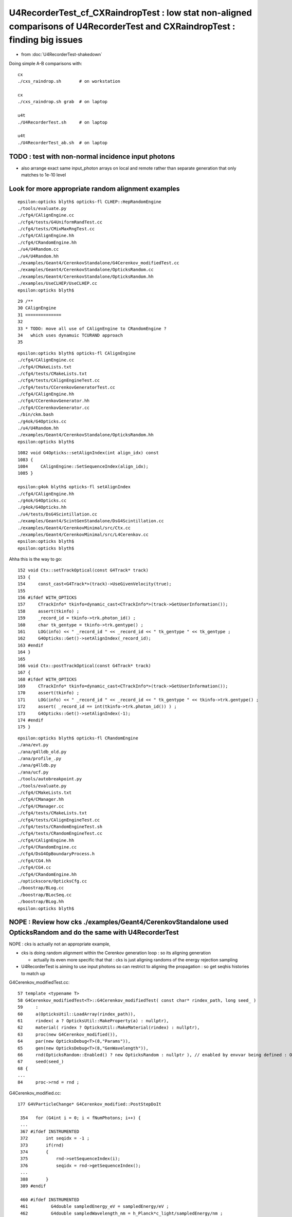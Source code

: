 U4RecorderTest_cf_CXRaindropTest : low stat non-aligned comparisons of U4RecorderTest and CXRaindropTest : finding big issues
================================================================================================================================

* from :doc:`U4RecorderTest-shakedown`

Doing simple A-B comparisons with::

    cx
    ./cxs_raindrop.sh       # on workstation 

    cx 
    ./cxs_raindrop.sh grab  # on laptop

    u4t
    ./U4RecorderTest.sh     # on laptop

    u4t
    ./U4RecorderTest_ab.sh  # on laptop


TODO : test with non-normal incidence input photons 
------------------------------------------------------------

* also arrange exact same input_photon arrays on local and remote 
  rather than separate generation that only matches to 1e-10 level 


Look for more appropriate random alignment examples
----------------------------------------------------

::

    epsilon:opticks blyth$ opticks-fl CLHEP::HepRandomEngine
    ./tools/evaluate.py
    ./cfg4/CAlignEngine.cc
    ./cfg4/tests/G4UniformRandTest.cc
    ./cfg4/tests/CMixMaxRngTest.cc
    ./cfg4/CAlignEngine.hh
    ./cfg4/CRandomEngine.hh
    ./u4/U4Random.cc
    ./u4/U4Random.hh
    ./examples/Geant4/CerenkovStandalone/G4Cerenkov_modifiedTest.cc
    ./examples/Geant4/CerenkovStandalone/OpticksRandom.cc
    ./examples/Geant4/CerenkovStandalone/OpticksRandom.hh
    ./examples/UseCLHEP/UseCLHEP.cc
    epsilon:opticks blyth$ 


::

     29 /**
     30 CAlignEngine
     31 ==============
     32 
     33 * TODO: move all use of CAlignEngine to CRandomEngine ?
     34   which uses dynamuic TCURAND approach
     35 

::

    epsilon:opticks blyth$ opticks-fl CAlignEngine
    ./cfg4/CAlignEngine.cc
    ./cfg4/CMakeLists.txt
    ./cfg4/tests/CMakeLists.txt
    ./cfg4/tests/CAlignEngineTest.cc
    ./cfg4/tests/CCerenkovGeneratorTest.cc
    ./cfg4/CAlignEngine.hh
    ./cfg4/CCerenkovGenerator.hh
    ./cfg4/CCerenkovGenerator.cc
    ./bin/ckm.bash
    ./g4ok/G4Opticks.cc
    ./u4/U4Random.hh
    ./examples/Geant4/CerenkovStandalone/OpticksRandom.hh
    epsilon:opticks blyth$ 

::

    1082 void G4Opticks::setAlignIndex(int align_idx) const
    1083 {
    1084     CAlignEngine::SetSequenceIndex(align_idx);
    1085 }

    epsilon:g4ok blyth$ opticks-fl setAlignIndex
    ./cfg4/CAlignEngine.hh
    ./g4ok/G4Opticks.cc
    ./g4ok/G4Opticks.hh
    ./u4/tests/DsG4Scintillation.cc
    ./examples/Geant4/ScintGenStandalone/DsG4Scintillation.cc
    ./examples/Geant4/CerenkovMinimal/src/Ctx.cc
    ./examples/Geant4/CerenkovMinimal/src/L4Cerenkov.cc
    epsilon:opticks blyth$ 
    epsilon:opticks blyth$ 



Ahha this is the way to go::

    152 void Ctx::setTrackOptical(const G4Track* track)
    153 {
    154     const_cast<G4Track*>(track)->UseGivenVelocity(true);
    155 
    156 #ifdef WITH_OPTICKS
    157     CTrackInfo* tkinfo=dynamic_cast<CTrackInfo*>(track->GetUserInformation());
    158     assert(tkinfo) ;
    159     _record_id = tkinfo->trk.photon_id() ;
    160     char tk_gentype = tkinfo->trk.gentype() ;
    161     LOG(info) << " _record_id " << _record_id << " tk_gentype " << tk_gentype ;
    162     G4Opticks::Get()->setAlignIndex(_record_id);
    163 #endif
    164 }
    165 
    166 void Ctx::postTrackOptical(const G4Track* track)
    167 {
    168 #ifdef WITH_OPTICKS
    169     CTrackInfo* tkinfo=dynamic_cast<CTrackInfo*>(track->GetUserInformation());
    170     assert(tkinfo) ;
    171     LOG(info) << " _record_id " << _record_id << " tk_gentype " << tkinfo->trk.gentype() ;
    172     assert( _record_id == int(tkinfo->trk.photon_id()) ) ;
    173     G4Opticks::Get()->setAlignIndex(-1);
    174 #endif
    175 }






::

    epsilon:opticks blyth$ opticks-fl CRandomEngine
    ./ana/evt.py
    ./ana/g4lldb_old.py
    ./ana/profile_.py
    ./ana/g4lldb.py
    ./ana/ucf.py
    ./tools/autobreakpoint.py
    ./tools/evaluate.py
    ./cfg4/CMakeLists.txt
    ./cfg4/CManager.hh
    ./cfg4/CManager.cc
    ./cfg4/tests/CMakeLists.txt
    ./cfg4/tests/CAlignEngineTest.cc
    ./cfg4/tests/CRandomEngineTest.sh
    ./cfg4/tests/CRandomEngineTest.cc
    ./cfg4/CAlignEngine.hh
    ./cfg4/CRandomEngine.cc
    ./cfg4/DsG4OpBoundaryProcess.h
    ./cfg4/CG4.hh
    ./cfg4/CG4.cc
    ./cfg4/CRandomEngine.hh
    ./optickscore/OpticksCfg.cc
    ./boostrap/BLog.cc
    ./boostrap/BLocSeq.cc
    ./boostrap/BLog.hh
    epsilon:opticks blyth$ 




NOPE : Review how cks ./examples/Geant4/CerenkovStandalone used OpticksRandom and do the same with U4RecorderTest
-------------------------------------------------------------------------------------------------------------------

NOPE : cks is actually not an appropriate example, 

* cks is doing random alignment within the Cerenkov generation loop : so its aligning generation

  * actually its even more specific that that : cks is just aligning randoms of the energy rejection sampling 

* U4RecorderTest is aiming to use input photons so can restrict to aligning the propagation :
  so get seqhis histories to match up 


G4Cerenkov_modifiedTest.cc::

     57 template <typename T>
     58 G4Cerenkov_modifiedTest<T>::G4Cerenkov_modifiedTest( const char* rindex_path, long seed_ )
     59     :
     60     a(OpticksUtil::LoadArray(rindex_path)),
     61     rindex( a ? OpticksUtil::MakeProperty(a) : nullptr),
     62     material( rindex ? OpticksUtil::MakeMaterial(rindex) : nullptr),
     63     proc(new G4Cerenkov_modified()),
     64     par(new OpticksDebug<T>(8,"Params")),
     65     gen(new OpticksDebug<T>(8,"GenWavelength")),
     66     rnd(OpticksRandom::Enabled() ? new OpticksRandom : nullptr ), // enabled by envvar being defined : OPTICKS_RANDOM_SEQPATH
     67     seed(seed_)
     68 {
     ...
     84     proc->rnd = rnd ;
        
G4Cerenkov_modified.cc::

    177 G4VParticleChange* G4Cerenkov_modified::PostStepDoIt

     354   for (G4int i = 0; i < fNumPhotons; i++) {
     ...
     367 #ifdef INSTRUMENTED
     372       int seqidx = -1 ;
     373       if(rnd)
     374       {
     375           rnd->setSequenceIndex(i);
     376           seqidx = rnd->getSequenceIndex();
     ...
     388       }
     389 #endif

     460 #ifdef INSTRUMENTED
     461         G4double sampledEnergy_eV = sampledEnergy/eV ;
     462         G4double sampledWavelength_nm = h_Planck*c_light/sampledEnergy/nm ;
     ...
     474         if(rnd)
     475         {
     476            rnd->setSequenceIndex(-1);
     477         }
     478 #endif



TODO : random "zipper" meshing 
---------------------------------

::

   BP=U4Random::flat ./U4RecorderTest.sh dbg 


    First four flat calls are from G4VProcess::ResetNumberOfInteractionLengthLeft in each process

    * HMM : vaguely recall some trick related to this 

    TODO: check which are the four processes 


    (lldb) bt
    * thread #1, queue = 'com.apple.main-thread', stop reason = breakpoint 1.1
      * frame #0: 0x00000001001ec049 libU4.dylib`U4Random::flat(this=0x00007ffeefbfe4f0) at U4Random.cc:290
        frame #1: 0x00000001036bc6da libG4processes.dylib`G4VProcess::ResetNumberOfInteractionLengthLeft(this=0x0000000108a00000) at G4VProcess.cc:98
        frame #2: 0x00000001036bed0b libG4processes.dylib`G4VRestDiscreteProcess::PostStepGetPhysicalInteractionLength(this=0x0000000108a00000, track=0x0000000106b979b0, previousStepSize=0, condition=0x0000000108906528) at G4VRestDiscreteProcess.cc:78
        frame #3: 0x0000000101f1aff0 libG4tracking.dylib`G4VProcess::PostStepGPIL(this=0x0000000108a00000, track=0x0000000106b979b0, previousStepSize=0, condition=0x0000000108906528) at G4VProcess.hh:506
        frame #4: 0x0000000101f1aa1a libG4tracking.dylib`G4SteppingManager::DefinePhysicalStepLength(this=0x00000001089063a0) at G4SteppingManager2.cc:173
        frame #5: 0x0000000101f17c3a libG4tracking.dylib`G4SteppingManager::Stepping(this=0x00000001089063a0) at G4SteppingManager.cc:180
        frame #6: 0x0000000101f2e86f libG4tracking.dylib`G4TrackingManager::ProcessOneTrack(this=0x0000000108906360, apValueG4Track=0x0000000106b979b0) at G4TrackingManager.cc:126
        frame #7: 0x0000000101df471a libG4event.dylib`G4EventManager::DoProcessing(this=0x00000001089062d0, anEvent=0x0000000106b95640) at G4EventManager.cc:185
        frame #8: 0x0000000101df5c2f libG4event.dylib`G4EventManager::ProcessOneEvent(this=0x00000001089062d0, anEvent=0x0000000106b95640) at G4EventManager.cc:338
        frame #9: 0x0000000101d019e5 libG4run.dylib`G4RunManager::ProcessOneEvent(this=0x0000000106d1bad0, i_event=0) at G4RunManager.cc:399
        frame #10: 0x0000000101d01815 libG4run.dylib`G4RunManager::DoEventLoop(this=0x0000000106d1bad0, n_event=1, macroFile=0x0000000000000000, n_select=-1) at G4RunManager.cc:367
        frame #11: 0x0000000101cffcd1 libG4run.dylib`G4RunManager::BeamOn(this=0x0000000106d1bad0, n_event=1, macroFile=0x0000000000000000, n_select=-1) at G4RunManager.cc:273
        frame #12: 0x000000010002104a U4RecorderTest`main(argc=1, argv=0x00007ffeefbfe5e8) at U4RecorderTest.cc:181
        frame #13: 0x00007fff72c44015 libdyld.dylib`start + 1
        frame #14: 0x00007fff72c44015 libdyld.dylib`start + 1
    (lldb) 

    (lldb) bt
    * thread #1, queue = 'com.apple.main-thread', stop reason = breakpoint 1.1
      * frame #0: 0x00000001001ec049 libU4.dylib`U4Random::flat(this=0x00007ffeefbfe4f0) at U4Random.cc:290
        frame #1: 0x00000001036bc6da libG4processes.dylib`G4VProcess::ResetNumberOfInteractionLengthLeft(this=0x0000000108a02c40) at G4VProcess.cc:98
        frame #2: 0x00000001036bbf5b libG4processes.dylib`G4VDiscreteProcess::PostStepGetPhysicalInteractionLength(this=0x0000000108a02c40, track=0x0000000106b979b0, previousStepSize=0, condition=0x0000000108906528) at G4VDiscreteProcess.cc:79
        frame #3: 0x0000000101f1aff0 libG4tracking.dylib`G4VProcess::PostStepGPIL(this=0x0000000108a02c40, track=0x0000000106b979b0, previousStepSize=0, condition=0x0000000108906528) at G4VProcess.hh:506
        frame #4: 0x0000000101f1aa1a libG4tracking.dylib`G4SteppingManager::DefinePhysicalStepLength(this=0x00000001089063a0) at G4SteppingManager2.cc:173

    (lldb) bt
    * thread #1, queue = 'com.apple.main-thread', stop reason = breakpoint 1.1
      * frame #0: 0x00000001001ec049 libU4.dylib`U4Random::flat(this=0x00007ffeefbfe4f0) at U4Random.cc:290
        frame #1: 0x00000001036bc6da libG4processes.dylib`G4VProcess::ResetNumberOfInteractionLengthLeft(this=0x0000000108a02ab0) at G4VProcess.cc:98
        frame #2: 0x00000001036bbf5b libG4processes.dylib`G4VDiscreteProcess::PostStepGetPhysicalInteractionLength(this=0x0000000108a02ab0, track=0x0000000106b979b0, previousStepSize=0, condition=0x0000000108906528) at G4VDiscreteProcess.cc:79
        frame #3: 0x0000000101f1aff0 libG4tracking.dylib`G4VProcess::PostStepGPIL(this=0x0000000108a02ab0, track=0x0000000106b979b0, previousStepSize=0, condition=0x0000000108906528) at G4VProcess.hh:506
        frame #4: 0x0000000101f1aa1a libG4tracking.dylib`G4SteppingManager::DefinePhysicalStepLength(this=0x00000001089063a0) at G4SteppingManager2.cc:173

    (lldb) bt
    * thread #1, queue = 'com.apple.main-thread', stop reason = breakpoint 1.1
      * frame #0: 0x00000001001ec049 libU4.dylib`U4Random::flat(this=0x00007ffeefbfe4f0) at U4Random.cc:290
        frame #1: 0x00000001036bc6da libG4processes.dylib`G4VProcess::ResetNumberOfInteractionLengthLeft(this=0x0000000108a02930) at G4VProcess.cc:98
        frame #2: 0x00000001036bbf5b libG4processes.dylib`G4VDiscreteProcess::PostStepGetPhysicalInteractionLength(this=0x0000000108a02930, track=0x0000000106b979b0, previousStepSize=0, condition=0x0000000108906528) at G4VDiscreteProcess.cc:79
        frame #3: 0x0000000101f1aff0 libG4tracking.dylib`G4VProcess::PostStepGPIL(this=0x0000000108a02930, track=0x0000000106b979b0, previousStepSize=0, condition=0x0000000108906528) at G4VProcess.hh:506
        frame #4: 0x0000000101f1aa1a libG4tracking.dylib`G4SteppingManager::DefinePhysicalStepLength(this=0x00000001089063a0) at G4SteppingManager2.cc:173



    flat 5 is the reflection decision 

    (lldb) bt
    * thread #1, queue = 'com.apple.main-thread', stop reason = breakpoint 1.1
      * frame #0: 0x00000001001ec049 libU4.dylib`U4Random::flat(this=0x00007ffeefbfe4f0) at U4Random.cc:290
        frame #1: 0x00000001001dbfdb libU4.dylib`InstrumentedG4OpBoundaryProcess::PostStepDoIt(this=0x0000000108a02c40, aTrack=0x0000000106b979b0, aStep=0x0000000108906530) at InstrumentedG4OpBoundaryProcess.cc:543
        frame #2: 0x0000000101f1c7db libG4tracking.dylib`G4SteppingManager::InvokePSDIP(this=0x00000001089063a0, np=3) at G4SteppingManager2.cc:538
        frame #3: 0x0000000101f1c64d libG4tracking.dylib`G4SteppingManager::InvokePostStepDoItProcs(this=0x00000001089063a0) at G4SteppingManager2.cc:510
        frame #4: 0x0000000101f17daa libG4tracking.dylib`G4SteppingManager::Stepping(this=0x00000001089063a0) at G4SteppingManager.cc:209
        frame #5: 0x0000000101f2e86f libG4tracking.dylib`G4TrackingManager::ProcessOneTrack(this=0x0000000108906360, apValueG4Track=0x0000000106b979b0) at G4TrackingManager.cc:126
        frame #6: 0x0000000101df471a libG4event.dylib`G4EventManager::DoProcessing(this=0x00000001089062d0, anEvent=0x0000000106b95640) at G4EventManager.cc:185
        frame #7: 0x0000000101df5c2f libG4event.dylib`G4EventManager::ProcessOneEvent(this=0x00000001089062d0, anEvent=0x0000000106b95640) at G4EventManager.cc:338
        frame #8: 0x0000000101d019e5 libG4run.dylib`G4RunManager::ProcessOneEvent(this=0x0000000106d1bad0, i_event=0) at G4RunManager.cc:399
        frame #9: 0x0000000101d01815 libG4run.dylib`G4RunManager::DoEventLoop(this=0x0000000106d1bad0, n_event=1, macroFile=0x0000000000000000, n_select=-1) at G4RunManager.cc:367
        frame #10: 0x0000000101cffcd1 libG4run.dylib`G4RunManager::BeamOn(this=0x0000000106d1bad0, n_event=1, macroFile=0x0000000000000000, n_select=-1) at G4RunManager.cc:273
        frame #11: 0x000000010002104a U4RecorderTest`main(argc=1, argv=0x00007ffeefbfe5e8) at U4RecorderTest.cc:181
        frame #12: 0x00007fff72c44015 libdyld.dylib`start + 1
        frame #13: 0x00007fff72c44015 libdyld.dylib`start + 1
    (lldb) 

    (lldb) f 1
    frame #1: 0x00000001001dbfdb libU4.dylib`InstrumentedG4OpBoundaryProcess::PostStepDoIt(this=0x0000000108a02c40, aTrack=0x0000000106b979b0, aStep=0x0000000108906530) at InstrumentedG4OpBoundaryProcess.cc:543
       540 	             DielectricDielectric();
       541 	          }
       542 	          else {
    -> 543 	             G4double rand = G4UniformRand();
       544 	             if ( rand > theReflectivity ) {
       545 	                if (rand > theReflectivity + theTransmittance) {
       546 	                   DoAbsorption();
    (lldb) 

    (lldb) p theReflectivity    ## hmm maybe not flat5 as this looks like a default of 1 
    (G4double) $0 = 1


    (lldb) bt
    * thread #1, queue = 'com.apple.main-thread', stop reason = breakpoint 1.1
      * frame #0: 0x00000001001ec049 libU4.dylib`U4Random::flat(this=0x00007ffeefbfe4f0) at U4Random.cc:290
        frame #1: 0x00000001001e5477 libU4.dylib`InstrumentedG4OpBoundaryProcess::G4BooleanRand(this=0x0000000108a02c40, prob=0.97753619094183685) const at InstrumentedG4OpBoundaryProcess.hh:286
        frame #2: 0x00000001001e308b libU4.dylib`InstrumentedG4OpBoundaryProcess::DielectricDielectric(this=0x0000000108a02c40) at InstrumentedG4OpBoundaryProcess.cc:1244
        frame #3: 0x00000001001dc139 libU4.dylib`InstrumentedG4OpBoundaryProcess::PostStepDoIt(this=0x0000000108a02c40, aTrack=0x0000000106b979b0, aStep=0x0000000108906530) at InstrumentedG4OpBoundaryProcess.cc:562
        frame #4: 0x0000000101f1c7db libG4tracking.dylib`G4SteppingManager::InvokePSDIP(this=0x00000001089063a0, np=3) at G4SteppingManager2.cc:538
        frame #5: 0x0000000101f1c64d libG4tracking.dylib`G4SteppingManager::InvokePostStepDoItProcs(this=0x00000001089063a0) at G4SteppingManager2.cc:510
        frame #6: 0x0000000101f17daa libG4tracking.dylib`G4SteppingManager::Stepping(this=0x00000001089063a0) at G4SteppingManager.cc:209
        frame #7: 0x0000000101f2e86f libG4tracking.dylib`G4TrackingManager::ProcessOneTrack(this=0x0000000108906360, apValueG4Track=0x0000000106b979b0) at G4TrackingManager.cc:126
        frame #8: 0x0000000101df471a libG4event.dylib`G4EventManager::DoProcessing(this=0x00000001089062d0, anEvent=0x0000000106b95640) at G4EventManager.cc:185
        frame #9: 0x0000000101df5c2f libG4event.dylib`G4EventManager::ProcessOneEvent(this=0x00000001089062d0, anEvent=0x0000000106b95640) at G4EventManager.cc:338
        frame #10: 0x0000000101d019e5 libG4run.dylib`G4RunManager::ProcessOneEvent(this=0x0000000106d1bad0, i_event=0) at G4RunManager.cc:399
        frame #11: 0x0000000101d01815 libG4run.dylib`G4RunManager::DoEventLoop(this=0x0000000106d1bad0, n_event=1, macroFile=0x0000000000000000, n_select=-1) at G4RunManager.cc:367
        frame #12: 0x0000000101cffcd1 libG4run.dylib`G4RunManager::BeamOn(this=0x0000000106d1bad0, n_event=1, macroFile=0x0000000000000000, n_select=-1) at G4RunManager.cc:273
        frame #13: 0x000000010002104a U4RecorderTest`main(argc=1, argv=0x00007ffeefbfe5e8) at U4RecorderTest.cc:181
        frame #14: 0x00007fff72c44015 libdyld.dylib`start + 1
        frame #15: 0x00007fff72c44015 libdyld.dylib`start + 1
    (lldb) 


    Probably flat 6 : comparing with TransCoeff is the one  

    (lldb) bt
    * thread #1, queue = 'com.apple.main-thread', stop reason = breakpoint 1.1
      * frame #0: 0x00000001001ec049 libU4.dylib`U4Random::flat(this=0x00007ffeefbfe4f0) at U4Random.cc:290
        frame #1: 0x00000001001e5477 libU4.dylib`InstrumentedG4OpBoundaryProcess::G4BooleanRand(this=0x0000000108a02c40, prob=0.97753619094183685) const at InstrumentedG4OpBoundaryProcess.hh:286
        frame #2: 0x00000001001e308b libU4.dylib`InstrumentedG4OpBoundaryProcess::DielectricDielectric(this=0x0000000108a02c40) at InstrumentedG4OpBoundaryProcess.cc:1244
        frame #3: 0x00000001001dc139 libU4.dylib`InstrumentedG4OpBoundaryProcess::PostStepDoIt(this=0x0000000108a02c40, aTrack=0x0000000106b979b0, aStep=0x0000000108906530) at InstrumentedG4OpBoundaryProcess.cc:562
        frame #4: 0x0000000101f1c7db libG4tracking.dylib`G4SteppingManager::InvokePSDIP(this=0x00000001089063a0, np=3) at G4SteppingManager2.cc:538
        frame #5: 0x0000000101f1c64d libG4tracking.dylib`G4SteppingManager::InvokePostStepDoItProcs(this=0x00000001089063a0) at G4SteppingManager2.cc:510
        frame #6: 0x0000000101f17daa libG4tracking.dylib`G4SteppingManager::Stepping(this=0x00000001089063a0) at G4SteppingManager.cc:209
        frame #7: 0x0000000101f2e86f libG4tracking.dylib`G4TrackingManager::ProcessOneTrack(this=0x0000000108906360, apValueG4Track=0x0000000106b979b0) at G4TrackingManager.cc:126
        frame #8: 0x0000000101df471a libG4event.dylib`G4EventManager::DoProcessing(this=0x00000001089062d0, anEvent=0x0000000106b95640) at G4EventManager.cc:185
        frame #9: 0x0000000101df5c2f libG4event.dylib`G4EventManager::ProcessOneEvent(this=0x00000001089062d0, anEvent=0x0000000106b95640) at G4EventManager.cc:338
        frame #10: 0x0000000101d019e5 libG4run.dylib`G4RunManager::ProcessOneEvent(this=0x0000000106d1bad0, i_event=0) at G4RunManager.cc:399
        frame #11: 0x0000000101d01815 libG4run.dylib`G4RunManager::DoEventLoop(this=0x0000000106d1bad0, n_event=1, macroFile=0x0000000000000000, n_select=-1) at G4RunManager.cc:367
        frame #12: 0x0000000101cffcd1 libG4run.dylib`G4RunManager::BeamOn(this=0x0000000106d1bad0, n_event=1, macroFile=0x0000000000000000, n_select=-1) at G4RunManager.cc:273
        frame #13: 0x000000010002104a U4RecorderTest`main(argc=1, argv=0x00007ffeefbfe5e8) at U4RecorderTest.cc:181
        frame #14: 0x00007fff72c44015 libdyld.dylib`start + 1
        frame #15: 0x00007fff72c44015 libdyld.dylib`start + 1
    (lldb) f 1
    frame #1: 0x00000001001e5477 libU4.dylib`InstrumentedG4OpBoundaryProcess::G4BooleanRand(this=0x0000000108a02c40, prob=0.97753619094183685) const at InstrumentedG4OpBoundaryProcess.hh:286
       283 	{
       284 	  /* Returns a random boolean variable with the specified probability */
       285 	
    -> 286 	  return (G4UniformRand() < prob);
       287 	}
       288 	
       289 	inline
    (lldb) p prob
    (G4double) $1 = 0.97753619094183685
    (lldb) f 2
    frame #2: 0x00000001001e308b libU4.dylib`InstrumentedG4OpBoundaryProcess::DielectricDielectric(this=0x0000000108a02c40) at InstrumentedG4OpBoundaryProcess.cc:1244
       1241	              else if (cost1 != 0.0) TransCoeff = s2/s1;
       1242	              else TransCoeff = 0.0;
       1243	
    -> 1244	              if ( !G4BooleanRand(TransCoeff) ) {
       1245	
       1246	                 // Simulate reflection
       1247	
    (lldb) p TransCoeff
    (G4double) $2 = 0.97753619094183685
    (lldb) 



U4Random_select SIGINT at U4Random::flat call
-------------------------------------------------

::

   U4Random_select=0,6 ./U4RecorderTest.sh dbg

   U4Random_select=0,6,0,7 ./U4RecorderTest.sh dbg



::

    (lldb) bt
    * thread #1, queue = 'com.apple.main-thread', stop reason = signal SIGINT
      * frame #0: 0x00007fff72d94b66 libsystem_kernel.dylib`__pthread_kill + 10
        frame #1: 0x00007fff72f5f080 libsystem_pthread.dylib`pthread_kill + 333
        frame #2: 0x00007fff72ca26fe libsystem_c.dylib`raise + 26
        frame #3: 0x00000001001ed58f libU4.dylib`U4Random::flat(this=0x00007ffeefbfe4e8) at U4Random.cc:415
        frame #4: 0x00000001036bd6da libG4processes.dylib`G4VProcess::ResetNumberOfInteractionLengthLeft(this=0x000000010ea0e220) at G4VProcess.cc:98
        frame #5: 0x00000001036bfd0b libG4processes.dylib`G4VRestDiscreteProcess::PostStepGetPhysicalInteractionLength(this=0x000000010ea0e220, track=0x0000000106f34d40, previousStepSize=49, condition=0x0000000106c941a8) at G4VRestDiscreteProcess.cc:78
        frame #6: 0x0000000101f1bff0 libG4tracking.dylib`G4VProcess::PostStepGPIL(this=0x000000010ea0e220, track=0x0000000106f34d40, previousStepSize=49, condition=0x0000000106c941a8) at G4VProcess.hh:506
        frame #7: 0x0000000101f1ba1a libG4tracking.dylib`G4SteppingManager::DefinePhysicalStepLength(this=0x0000000106c94020) at G4SteppingManager2.cc:173
        frame #8: 0x0000000101f18c3a libG4tracking.dylib`G4SteppingManager::Stepping(this=0x0000000106c94020) at G4SteppingManager.cc:180
        frame #9: 0x0000000101f2f86f libG4tracking.dylib`G4TrackingManager::ProcessOneTrack(this=0x0000000106c93fe0, apValueG4Track=0x0000000106f34d40) at G4TrackingManager.cc:126
        frame #10: 0x0000000101df571a libG4event.dylib`G4EventManager::DoProcessing(this=0x0000000106c93f50, anEvent=0x0000000106f33990) at G4EventManager.cc:185
        frame #11: 0x0000000101df6c2f libG4event.dylib`G4EventManager::ProcessOneEvent(this=0x0000000106c93f50, anEvent=0x0000000106f33990) at G4EventManager.cc:338
        frame #12: 0x0000000101d029e5 libG4run.dylib`G4RunManager::ProcessOneEvent(this=0x0000000106e007c0, i_event=0) at G4RunManager.cc:399
        frame #13: 0x0000000101d02815 libG4run.dylib`G4RunManager::DoEventLoop(this=0x0000000106e007c0, n_event=1, macroFile=0x0000000000000000, n_select=-1) at G4RunManager.cc:367
        frame #14: 0x0000000101d00cd1 libG4run.dylib`G4RunManager::BeamOn(this=0x0000000106e007c0, n_event=1, macroFile=0x0000000000000000, n_select=-1) at G4RunManager.cc:273
        frame #15: 0x000000010002104a U4RecorderTest`main(argc=1, argv=0x00007ffeefbfe5e8) at U4RecorderTest.cc:181
        frame #16: 0x00007fff72c44015 libdyld.dylib`start + 1
        frame #17: 0x00007fff72c44015 libdyld.dylib`start + 1
    (lldb) 

    (lldb) f 8
    frame #8: 0x0000000101f18c3a libG4tracking.dylib`G4SteppingManager::Stepping(this=0x0000000106c94020) at G4SteppingManager.cc:180
       177 	
       178 	   else{
       179 	     // Find minimum Step length demanded by active disc./cont. processes
    -> 180 	     DefinePhysicalStepLength();
       181 	
       182 	     // Store the Step length (geometrical length) to G4Step and G4Track
       183 	     fStep->SetStepLength( PhysicalStep );
    (lldb) 


Surprised scintillation involved here::

    (lldb) f 7 
    frame #7: 0x0000000101f1ba1a libG4tracking.dylib`G4SteppingManager::DefinePhysicalStepLength(this=0x0000000106c94020) at G4SteppingManager2.cc:173
       170 	     }   // NULL means the process is inactivated by a user on fly.
       171 	
       172 	     physIntLength = fCurrentProcess->
    -> 173 	                     PostStepGPIL( *fTrack,
       174 	                                                 fPreviousStepSize,
       175 	                                                      &fCondition );
       176 	#ifdef G4VERBOSE
    (lldb) p fCurrentProcess
    (DsG4Scintillation *) $0 = 0x000000010ea0e220
    (lldb) 

    (lldb) f 5
    frame #5: 0x00000001036bfd0b libG4processes.dylib`G4VRestDiscreteProcess::PostStepGetPhysicalInteractionLength(this=0x000000010ea0e220, track=0x0000000106f34d40, previousStepSize=49, condition=0x0000000106c941a8) at G4VRestDiscreteProcess.cc:78
       75  	{
       76  	  if ( (previousStepSize < 0.0) || (theNumberOfInteractionLengthLeft<=0.0)) {
       77  	    // beggining of tracking (or just after DoIt of this process)
    -> 78  	    ResetNumberOfInteractionLengthLeft();
       79  	  } else if ( previousStepSize > 0.0) {
       80  	    // subtract NumberOfInteractionLengthLeft 
       81  	    SubtractNumberOfInteractionLengthLeft(previousStepSize);
    (lldb) 

    (lldb) f 4
    frame #4: 0x00000001036bd6da libG4processes.dylib`G4VProcess::ResetNumberOfInteractionLengthLeft(this=0x000000010ea0e220) at G4VProcess.cc:98
       95  	
       96  	void G4VProcess::ResetNumberOfInteractionLengthLeft()
       97  	{
    -> 98  	  theNumberOfInteractionLengthLeft =  -1.*G4Log( G4UniformRand() );
       99  	  theInitialNumberOfInteractionLength = theNumberOfInteractionLengthLeft; 
       100 	}
       101 	
    (lldb) 


Two consumptions poststep for scint and boundary::

    (lldb) bt
    * thread #1, queue = 'com.apple.main-thread', stop reason = signal SIGINT
      * frame #0: 0x00007fff72d94b66 libsystem_kernel.dylib`__pthread_kill + 10
        frame #1: 0x00007fff72f5f080 libsystem_pthread.dylib`pthread_kill + 333
        frame #2: 0x00007fff72ca26fe libsystem_c.dylib`raise + 26
        frame #3: 0x00000001001ed58f libU4.dylib`U4Random::flat(this=0x00007ffeefbfe4e8) at U4Random.cc:415
        frame #4: 0x00000001036bd6da libG4processes.dylib`G4VProcess::ResetNumberOfInteractionLengthLeft(this=0x0000000108b02560) at G4VProcess.cc:98
        frame #5: 0x00000001036bcf5b libG4processes.dylib`G4VDiscreteProcess::PostStepGetPhysicalInteractionLength(this=0x0000000108b02560, track=0x0000000106ba2720, previousStepSize=49, condition=0x0000000106cdf958) at G4VDiscreteProcess.cc:79
        frame #6: 0x0000000101f1bff0 libG4tracking.dylib`G4VProcess::PostStepGPIL(this=0x0000000108b02560, track=0x0000000106ba2720, previousStepSize=49, condition=0x0000000106cdf958) at G4VProcess.hh:506
        frame #7: 0x0000000101f1ba1a libG4tracking.dylib`G4SteppingManager::DefinePhysicalStepLength(this=0x0000000106cdf7d0) at G4SteppingManager2.cc:173
        frame #8: 0x0000000101f18c3a libG4tracking.dylib`G4SteppingManager::Stepping(this=0x0000000106cdf7d0) at G4SteppingManager.cc:180
        frame #9: 0x0000000101f2f86f libG4tracking.dylib`G4TrackingManager::ProcessOneTrack(this=0x0000000106cdf790, apValueG4Track=0x0000000106ba2720) at G4TrackingManager.cc:126
        frame #10: 0x0000000101df571a libG4event.dylib`G4EventManager::DoProcessing(this=0x0000000106cdf700, anEvent=0x0000000106ba1370) at G4EventManager.cc:185
        frame #11: 0x0000000101df6c2f libG4event.dylib`G4EventManager::ProcessOneEvent(this=0x0000000106cdf700, anEvent=0x0000000106ba1370) at G4EventManager.cc:338
        frame #12: 0x0000000101d029e5 libG4run.dylib`G4RunManager::ProcessOneEvent(this=0x0000000106c01890, i_event=0) at G4RunManager.cc:399
        frame #13: 0x0000000101d02815 libG4run.dylib`G4RunManager::DoEventLoop(this=0x0000000106c01890, n_event=1, macroFile=0x0000000000000000, n_select=-1) at G4RunManager.cc:367
        frame #14: 0x0000000101d00cd1 libG4run.dylib`G4RunManager::BeamOn(this=0x0000000106c01890, n_event=1, macroFile=0x0000000000000000, n_select=-1) at G4RunManager.cc:273
        frame #15: 0x000000010002104a U4RecorderTest`main(argc=1, argv=0x00007ffeefbfe5e8) at U4RecorderTest.cc:181
        frame #16: 0x00007fff72c44015 libdyld.dylib`start + 1
        frame #17: 0x00007fff72c44015 libdyld.dylib`start + 1
    (lldb) f 7
    frame #7: 0x0000000101f1ba1a libG4tracking.dylib`G4SteppingManager::DefinePhysicalStepLength(this=0x0000000106cdf7d0) at G4SteppingManager2.cc:173
       170 	     }   // NULL means the process is inactivated by a user on fly.
       171 	
       172 	     physIntLength = fCurrentProcess->
    -> 173 	                     PostStepGPIL( *fTrack,
       174 	                                                 fPreviousStepSize,
       175 	                                                      &fCondition );
       176 	#ifdef G4VERBOSE
    (lldb) p fCurrentProcess
    (InstrumentedG4OpBoundaryProcess *) $1 = 0x0000000108b02560
    (lldb) 






::

    epsilon:sysrap blyth$ opticks-f ResetNumberOfInteractionLengthLeft
    ./ana/g4lldb_old.py:def G4VProcess_ResetNumberOfInteractionLengthLeft(frame, bp_loc, sess):
    ./cfg4/CManager.cc:This forces G4VProcess::ResetNumberOfInteractionLengthLeft for every step, 
    ./cfg4/CProcessManager.cc:CProcessManager::ResetNumberOfInteractionLengthLeft
    ./cfg4/CProcessManager.cc:G4VProcess::ResetNumberOfInteractionLengthLeft explicity invokes G4UniformRand
    ./cfg4/CProcessManager.cc:    304       virtual void      ResetNumberOfInteractionLengthLeft();
    ./cfg4/CProcessManager.cc:    095 void G4VProcess::ResetNumberOfInteractionLengthLeft()
    ./cfg4/CProcessManager.cc:void CProcessManager::ResetNumberOfInteractionLengthLeft(G4ProcessManager* proMgr)
    ./cfg4/CProcessManager.cc:        p->ResetNumberOfInteractionLengthLeft();
    ./cfg4/CProcessManager.hh:    static void ResetNumberOfInteractionLengthLeft(G4ProcessManager* proMgr);
    epsilon:opticks blyth$ 
    epsilon:opticks blyth$ 


* CSteppingAction::prepareForNextStep


::

    118 /**
    119 CProcessManager::ClearNumberOfInteractionLengthLeft
    120 -----------------------------------------------------
    121 
    122 This simply clears the interaction length left for OpAbsorption and OpRayleigh 
    123 with no use of G4UniformRand.
    124 
    125 This provides a devious way to invoke the protected ClearNumberOfInteractionLengthLeft 
    126 via the public G4VDiscreteProcess::PostStepDoIt
    127 
    128 g4-;g4-cls G4VDiscreteProcess::
    129 
    130     112 G4VParticleChange* G4VDiscreteProcess::PostStepDoIt(
    131     113                             const G4Track& ,
    132     114                             const G4Step&
    133     115                             )
    134     116 { 
    135     117 //  clear NumberOfInteractionLengthLeft
    136     118     ClearNumberOfInteractionLengthLeft();
    137     119 
    138     120     return pParticleChange;
    139     121 }
    140 
    141 **/
    142 
    143 void CProcessManager::ClearNumberOfInteractionLengthLeft(G4ProcessManager* proMgr, const G4Track& aTrack, const G4Step& aStep)
    144 {
    145     G4ProcessVector* pl = proMgr->GetProcessList() ;
    146     G4int n = pl->entries() ;
    147 
    148     for(int i=0 ; i < n ; i++)
    149     {
    150         G4VProcess* p = (*pl)[i] ;
    151         const G4String& name = p->GetProcessName() ;
    152         bool is_ab = name.compare("OpAbsorption") == 0 ;
    153         bool is_sc = name.compare("OpRayleigh") == 0 ;
    154         //bool is_bd = name.compare("OpBoundary") == 0 ;
    155         if( is_ab || is_sc )
    156         {
    157             G4VDiscreteProcess* dp = dynamic_cast<G4VDiscreteProcess*>(p) ;
    158             assert(dp);   // Transportation not discrete
    159             dp->G4VDiscreteProcess::PostStepDoIt( aTrack, aStep );
    160         }
    161     }
    162 }








WIP : match randoms to avoid history difference
---------------------------------------------------

* bringing OpticksRandom from cks over to U4Random and use it from U4Recorder

::

    epsilon:opticks blyth$ find . -name OpticksRandom.*
    ./examples/Geant4/CerenkovStandalone/OpticksRandom.cc
    ./examples/Geant4/CerenkovStandalone/OpticksRandom.hh

* DONE : repositioned OpticksUtil::LoadConcat directory of .npy into NP::Load 
* DONE : u4/U4Random 
* DONE  : find way to integrate U4Random with U4RecorderTest 

BUT : not getting history alignment yet .. need to dump some randoms in both contexts to check whats happening

::

    In [1]: a.photon[:,0] - b.photon[:,0]                                                                                                                                                               
    Out[1]: 
    array([[  0.   ,  -0.   ,   0.   ,   0.   ],
           [ -0.   ,   0.   ,   0.   ,   0.   ],
           [  0.   ,   0.   ,  -0.   ,   0.   ],
           [  0.   ,   0.   ,   0.   ,   0.   ],
           [  0.   ,   0.   ,   0.   ,   0.   ],
           [ 83.125, 108.417, 200.   ,   0.462],
           [  0.   ,   0.   ,   0.   ,   0.   ],
           [  0.   ,   0.   ,   0.   ,   0.   ],
           [  0.   ,   0.   ,   0.   ,  -0.   ],
           [  0.   ,   0.   ,   0.   ,   0.   ]], dtype=float32)


Using the same randoms in B does not make it "TO BR BT SA" index 5::

    In [4]: seqhis_(a.seq[:,0])                                                                                                                                                                         
    Out[4]: 
    ['TO BT SA',
     'TO BT SA',
     'TO BT SA',
     'TO BT SA',
     'TO BT SA',
     'TO BR BT SA',
     'TO BT SA',
     'TO BT SA',
     'TO BT SA',
     'TO BT SA']


From qu rng_sequence.sh ana::

    In [4]: seq[5]                 Looks like the large value of the 3rd flat could be the one causing BR
    Out[4]:                      ______
    array([[0.446, 0.338, 0.207, 0.985, 0.403, 0.178, 0.46 , 0.16 , 0.361, 0.62 , 0.45 , 0.306, 0.503, 0.456, 0.552, 0.848],
           [0.368, 0.928, 0.192, 0.082, 0.155, 0.647, 0.954, 0.474, 0.027, 0.304, 0.832, 0.406, 0.244, 0.261, 0.292, 0.593],
           [0.155, 0.196, 0.527, 0.938, 0.252, 0.292, 0.073, 0.436, 0.559, 0.582, 0.012, 0.925, 0.317, 0.167, 0.774, 0.254],
           [0.506, 0.648, 0.778, 0.087, 0.665, 0.517, 0.62 , 0.773, 0.638, 0.804, 0.6  , 0.203, 0.895, 0.766, 0.622, 0.026],
           [0.642, 0.431, 0.861, 0.184, 0.282, 0.223, 0.379, 0.039, 0.175, 0.302, 0.42 , 0.699, 0.987, 0.009, 0.112, 0.815],
           [0.236, 0.035, 0.408, 0.996, 0.559, 0.493, 0.633, 0.659, 0.759, 0.439, 0.892, 0.64 , 0.812, 0.44 , 0.708, 0.855],
           [0.128, 0.494, 0.911, 0.7  , 0.605, 0.047, 0.055, 0.443, 0.087, 0.063, 0.09 , 0.286, 0.305, 0.448, 0.626, 0.392],

::

    In [14]: seq[:10,0,:10]                                                                                                                                                                             
    Out[14]: 
    array([[0.74 , 0.438, 0.517,  0.157 , 0.071, 0.463, 0.228, 0.329, 0.144, 0.188],
           [0.921, 0.46 , 0.333,  0.373 , 0.49 , 0.567, 0.08 , 0.233, 0.509, 0.089],
           [0.039, 0.25 , 0.184,  0.962 , 0.521, 0.94 , 0.831, 0.41 , 0.082, 0.807],
           [0.969, 0.495, 0.673,  0.563 , 0.12 , 0.976, 0.136, 0.589, 0.491, 0.328],
           [0.925, 0.053, 0.163,  0.89  , 0.567, 0.241, 0.494, 0.321, 0.079, 0.148],
           [0.446, 0.338, 0.207, *0.985*, 0.403, 0.178, 0.46 , 0.16 , 0.361, 0.62 ],      #5
           [0.667, 0.397, 0.158,  0.542 , 0.706, 0.126, 0.154, 0.653, 0.38 , 0.855],
           [0.11 , 0.874, 0.981,  0.967 , 0.162, 0.428, 0.931, 0.01 , 0.846, 0.38 ],
           [0.47 , 0.482, 0.428,  0.442 , 0.78 , 0.859, 0.614, 0.802, 0.659, 0.592],
           [0.513, 0.043, 0.952,  0.926 , 0.26 , 0.913, 0.393, 0.833, 0.275, 0.752]], dtype=float32)

    In [15]:                                                                                                  



::

     742 
     743     const float u_boundary_burn = curand_uniform(&rng) ;  // needed for random consumption alignment with Geant4 G4OpBoundaryProcess::PostStepDoIt
     744     const float u_reflect = curand_uniform(&rng) ;
     745     bool reflect = u_reflect > TransCoeff  ;
     746 
     747 #ifdef DEBUG_PIDX
     748     if(idx == base->pidx)
     749     {
     750     printf("//qsim.propagate_at_boundary idx %d u_boundary_burn %10.4f u_reflect %10.4f TransCoeff %10.4f reflect %d \n",  
     751               idx,  u_boundary_burn, u_reflect, TransCoeff, reflect  );                                                                               
     752     }         
     753 #endif






    In [5]: seqhis_(b.seq[:,0])                                                                                                                                                                         
    Out[5]: 
    ['TO BT SA',
     'TO BT SA',
     'TO BT SA',
     'TO BT SA',
     'TO BT SA',
     'TO BT SA',
     'TO BT SA',
     'TO BT SA',
     'TO BT SA',
     'TO BT SA']




DONE : standardize directory for precooked randoms eg ~/.opticks/precooked
-------------------------------------------------------------------------------

* motivation is to move the directory to somewhere not in /tmp so do not loose them so often 

::

    epsilon:opticks blyth$ SOpticksResourceTest 
    2022-06-18 15:13:12.333 INFO  [26244595] [main@34] 
    GEOCACHE_PREFIX_KEY                        OPTICKS_GEOCACHE_PREFIX
    RNGCACHE_PREFIX_KEY                        OPTICKS_RNGCACHE_PREFIX
    USERCACHE_PREFIX_KEY                       OPTICKS_USERCACHE_PREFIX
    SOpticksResource::ResolveGeoCachePrefix()  /usr/local/opticks
    SOpticksResource::ResolveRngCachePrefix()  /Users/blyth/.opticks
    SOpticksResource::ResolveUserCachePrefix() /Users/blyth/.opticks
    SOpticksResource::GeocacheDir()            /usr/local/opticks/geocache
    SOpticksResource::GeocacheScriptPath()     /usr/local/opticks/geocache/geocache.sh

::

    SPath::Resolve("$PrecookedDir", NOOP) /Users/blyth/.opticks/precooked



DONE : Arrange for same material props used in A and B 
---------------------------------------------------------

* recall I started adding full Ori material dumping in the translation
  but did not yet use that instead using some other CFBASE of material props

  * saving the Ori can be done simply by setting an envvar during the translation : 
    BUT have not pursued as this approach could only ever work partially due to different domains etc.. 

* "back conversion" from Opticks bnd arrays to give Geant4 material props
  while somewhat contrived is the surest way to use as close as possible the 
  same material props in both simulations 

  * so this means Geant4 material props are booted from the bnd array 
  * DONE: pulled SBnd.h out of QBnd so bnd related functionality is accessible from U4
  * DONE: SBnd::getPropertyGroup pulls the property group of a material(or surface) 
    with up to eight sets of properties across the wavelength domain

    * NOPE: convert an NP property group into a set of material properties within a material. 
    * DID not use property group creating sub-NP arrays : instead added NP::slice allowing direct access to properties 
      as a function of wavelength from the bnd.npy array without needing to create lots of sub arrays
 
    * DONE : relocated wavelength domain down to constexpr sdomain.h for access from everywhere  
    * DONE : U4Material::LoadBnd() loading material props from the bnd.npy


Confirmed to align times, with A-B time difference down to level of the float precision::

    In [6]: 1e6*(a.photon[:,0,3] - b.photon[:,0,3])                                                                                                                                                           
    Out[6]: array([     0.06 ,      0.06 ,      0.119,      0.06 ,      0.06 , 461679.1  ,      0.119,      0.   ,     -0.119,      0.119], dtype=float32)


    In [2]: a.photon[:,0]                                                                                                                                                                                     
    Out[2]: 
    array([[-100.   ,  -31.67 ,   75.357,    0.59 ],
           [ -22.228, -100.   ,    5.93 ,    0.602],
           [-100.   ,  -75.341,   17.199,    0.781],
           [ -59.225,  -17.159,  100.   ,    0.851],
           [ -53.126,   27.637, -100.   ,    0.948],
           [  41.563,   54.208,  100.   ,    1.525],
           [ -27.109,   11.211, -100.   ,    1.107],
           [  87.27 ,  -70.573,  100.   ,    1.361],
           [ 100.   ,  -23.237,   68.731,    1.372],
           [ -67.583,   60.769,  100.   ,    1.51 ]], dtype=float32)

    In [3]: b.photon[:,0]                                                                                                                                                                                     
    Out[3]: 
    array([[-100.   ,  -31.67 ,   75.357,    0.59 ],
           [ -22.228, -100.   ,    5.93 ,    0.602],
           [-100.   ,  -75.341,   17.199,    0.781],
           [ -59.225,  -17.159,  100.   ,    0.851],
           [ -53.126,   27.637, -100.   ,    0.948],
           [ -41.563,  -54.208, -100.   ,    1.063],
           [ -27.109,   11.211, -100.   ,    1.107],
           [  87.27 ,  -70.573,  100.   ,    1.361],
           [ 100.   ,  -23.237,   68.731,    1.372],
           [ -67.583,   60.769,  100.   ,    1.51 ]], dtype=float32)

    In [4]: a.photon[:,0] - b.photon[:,0]                                                                                                                                                                     
    Out[4]: 
    array([[  0.   ,  -0.   ,   0.   ,   0.   ],
           [ -0.   ,   0.   ,   0.   ,   0.   ],
           [  0.   ,   0.   ,  -0.   ,   0.   ],
           [  0.   ,   0.   ,   0.   ,   0.   ],
           [  0.   ,   0.   ,   0.   ,   0.   ],
           [ 83.125, 108.417, 200.   ,   0.462],
           [  0.   ,   0.   ,   0.   ,   0.   ],
           [  0.   ,   0.   ,   0.   ,   0.   ],
           [  0.   ,   0.   ,   0.   ,  -0.   ],
           [  0.   ,   0.   ,   0.   ,   0.   ]], dtype=float32)

    In [5]:                                                                           





Photon Match status after switch to "bool normal_indicence = trans_length < 1e-6f"
-------------------------------------------------------------------------------------

GROUPVEL needs to match to avoid the small 0.001 ns time difference::

    In [9]: a.photon - b.photon                                                                                                                                                                               
    Out[9]: 
    array([[[  0.   ,  -0.   ,   0.   ,   0.001],
            [  0.   ,  -0.   ,   0.   ,   0.   ],
            [  0.   ,   0.   ,   0.   ,   0.   ],
            [  0.   ,   0.   ,   0.   ,   0.   ]],

           [[ -0.   ,   0.   ,   0.   ,   0.001],
            [ -0.   ,  -0.   ,   0.   ,   0.   ],
            [  0.   ,   0.   ,   0.   ,   0.   ],
            [  0.   ,   0.   ,  -0.   ,   0.   ]],

           [[  0.   ,   0.   ,  -0.   ,   0.001],
            [  0.   ,   0.   ,  -0.   ,   0.   ],
            [  0.   ,   0.   ,   0.   ,   0.   ],
            [  0.   ,   0.   ,  -0.   ,   0.   ]],

           [[  0.   ,   0.   ,   0.   ,   0.001],
            [  0.   ,   0.   ,   0.   ,   0.   ],
            [  0.   ,   0.   ,   0.   ,   0.   ],
            [  0.   ,   0.   ,  -0.   ,   0.   ]],

           [[  0.   ,   0.   ,   0.   ,   0.001],
            [ -0.   ,   0.   ,  -0.   ,   0.   ],
            [  0.   ,   0.   ,   0.   ,   0.   ],
            [  0.   ,   0.   ,  -0.   ,   0.   ]],

           [[ 83.125, 108.417, 200.   ,   0.463],
            [  0.686,   0.895,   1.651,   0.   ],
            [  0.   ,   0.   ,   0.   ,   0.   ],
            [  0.   ,   0.   ,  -0.   ,   0.   ]],

           [[  0.   ,   0.   ,   0.   ,   0.001],
            [  0.   ,   0.   ,   0.   ,   0.   ],
            [  0.   ,   0.   ,   0.   ,   0.   ],
            [  0.   ,   0.   ,  -0.   ,   0.   ]],

           [[  0.   ,   0.   ,   0.   ,   0.001],
            [  0.   ,   0.   ,   0.   ,   0.   ],
            [  0.   ,   0.   ,   0.   ,   0.   ],
            [  0.   ,   0.   ,  -0.   ,   0.   ]],

           [[  0.   ,   0.   ,   0.   ,   0.001],
            [  0.   ,   0.   ,   0.   ,   0.   ],
            [  0.   ,   0.   ,   0.   ,   0.   ],
            [  0.   ,   0.   ,  -0.   ,   0.   ]],

           [[  0.   ,   0.   ,   0.   ,   0.001],
            [  0.   ,   0.   ,   0.   ,   0.   ],
            [  0.   ,   0.   ,   0.   ,   0.   ],
            [  0.   ,   0.   ,  -0.   ,   0.   ]]], dtype=float32)





DONE : Using trans_length cutoff makes all 10 get special cased as normal incidence and matches polz
---------------------------------------------------------------------------------------------------------

::

        
     670 **Normal Incidence Special Case**
     671  
     672 Judging normal_incidence based on absolete dot product being exactly unity "c1 == 1.f" is problematic 
     673 as when very near to normal incidence there are vectors for which the absolute dot product 
     674 is not quite 1.f but the cross product does give an exactly zero vector which gives 
     675 A_trans (nan, nan, nan) from the normalize doing : (zero,zero,zero)/zero.   
     676 
     677 Solution is to judge normal incidence based on trans_length as that is what the 
     678 calulation actually needs to be non-zero in order to be able to normalize trans to give A_trans.
     679 
     680 However using "bool normal_incidence = trans_length == 0.f" also problematic
     681 as it means would be using very small trans vectors to define A_trans and this
     682 would cause a difference with double precision Geant4 and float precision Opticks. 
     683 So try using a cutoff "trans_length < 1e-6f" below which to special case a normal 
     684 incidence. 
     685 
     686 **/
     687 
     688 inline QSIM_METHOD int qsim::propagate_at_boundary(unsigned& flag, sphoton& p, const quad2* prd, const qstate& s, curandStateXORWOW& rng, unsigned idx)
     689 {
     690     const float& n1 = s.material1.x ;
     691     const float& n2 = s.material2.x ;
     692     const float eta = n1/n2 ;
     693 
     694     const float3* normal = (float3*)&prd->q0.f.x ;
     695 
     696     const float _c1 = -dot(p.mom, *normal );
     697     const float3 oriented_normal = _c1 < 0.f ? -(*normal) : (*normal) ;
     698     const float3 trans = cross(p.mom, oriented_normal) ;
     699     const float trans_length = length(trans) ;
     700     const float c1 = fabs(_c1) ;
     701     const bool normal_incidence = trans_length < 1e-6f  ;
     702 





::

    In [3]: a.photon[:,2]
    Out[3]: 
    array([[ -0.602,   0.   ,  -0.799, 440.   ],
           [ -0.258,   0.   ,  -0.966, 440.   ],
           [ -0.17 ,   0.   ,  -0.986, 440.   ],
           [ -0.86 ,   0.   ,  -0.51 , 440.   ],
           [  0.883,   0.   ,  -0.469, 440.   ],
           [  0.923,   0.   ,  -0.384, 440.   ],
           [  0.965,   0.   ,  -0.262, 440.   ],
           [ -0.753,   0.   ,   0.658, 440.   ],
           [ -0.566,   0.   ,   0.824, 440.   ],
           [ -0.829,   0.   ,  -0.56 , 440.   ]], dtype=float32)

    In [4]: b.photon[:,2]
    Out[4]: 
    array([[ -0.602,   0.   ,  -0.799, 440.   ],
           [ -0.258,   0.   ,  -0.966, 440.   ],
           [ -0.17 ,   0.   ,  -0.986, 440.   ],
           [ -0.86 ,   0.   ,  -0.51 , 440.   ],
           [  0.883,   0.   ,  -0.469, 440.   ],
           [  0.923,   0.   ,  -0.384, 440.   ],
           [  0.965,   0.   ,  -0.262, 440.   ],
           [ -0.753,   0.   ,   0.658, 440.   ],
           [ -0.566,   0.   ,   0.824, 440.   ],
           [ -0.829,   0.   ,  -0.56 , 440.   ]], dtype=float32)

    In [5]: np.all( a.photon[:,2] == b.photon[:,2] )                                                                                                                                                          
    Out[5]: True




DONE : InstrumentedG4OpBoundaryProcess
-----------------------------------------

::

    PIDX=-1 ./U4RecorderTest.sh run

    2022-06-15 19:45:40.105 INFO  [23999045] [U4RecorderTest::GeneratePrimaries@118] ]
    2022-06-15 19:45:40.105 INFO  [23999045] [U4Recorder::BeginOfEventAction@39] 
    DiDi.pidx    9 PIDX   -1 OldMomentum (   -0.50013    0.44970    0.74002) OldPolarization (   -0.82853    0.00000   -0.55994) cost1    1.00000 Rindex1    1.35297 Rindex2    1.00027 sint1    0.00000 sint2    0.00000
    DiDi.pidx    8 PIDX   -1 OldMomentum (    0.80941   -0.18808    0.55631) OldPolarization (   -0.56642    0.00000    0.82412) cost1    1.00000 Rindex1    1.35297 Rindex2    1.00027 sint1    0.00000 sint2    0.00000
    DiDi.pidx    7 PIDX   -1 OldMomentum (    0.58055   -0.46948    0.66524) OldPolarization (   -0.75344    0.00000    0.65752) cost1    1.00000 Rindex1    1.35297 Rindex2    1.00027 sint1    0.00000 sint2    0.00000
    DiDi.pidx    6 PIDX   -1 OldMomentum (   -0.26012    0.10758   -0.95956) OldPolarization (    0.96516    0.00000   -0.26164) cost1    1.00000 Rindex1    1.35297 Rindex2    1.00027 sint1    0.00000 sint2    0.00000
    DiDi.pidx    5 PIDX   -1 OldMomentum (   -0.34320   -0.44762   -0.82574) OldPolarization (    0.92342    0.00000   -0.38380) cost1    1.00000 Rindex1    1.35297 Rindex2    1.00027 sint1    0.00000 sint2    0.00000
    DiDi.pidx    4 PIDX   -1 OldMomentum (   -0.45578    0.23711   -0.85793) OldPolarization (    0.88311    0.00000   -0.46916) cost1    1.00000 Rindex1    1.35297 Rindex2    1.00027 sint1    0.00000 sint2    0.00000
    DiDi.pidx    3 PIDX   -1 OldMomentum (   -0.50412   -0.14606    0.85119) OldPolarization (   -0.86042    0.00000   -0.50958) cost1    1.00000 Rindex1    1.35297 Rindex2    1.00027 sint1    0.00000 sint2    0.00000
    DiDi.pidx    2 PIDX   -1 OldMomentum (   -0.79126   -0.59614    0.13609) OldPolarization (   -0.16950    0.00000   -0.98553) cost1    1.00000 Rindex1    1.35297 Rindex2    1.00027 sint1    0.00000 sint2    0.00000
    DiDi.pidx    1 PIDX   -1 OldMomentum (   -0.21662   -0.97454    0.05779) OldPolarization (   -0.25777    0.00000   -0.96621) cost1    1.00000 Rindex1    1.35297 Rindex2    1.00027 sint1    0.00000 sint2    0.00000
    DiDi.pidx    0 PIDX   -1 OldMomentum (   -0.77425   -0.24520    0.58345) OldPolarization (   -0.60182    0.00000   -0.79863) cost1    1.00000 Rindex1    1.35297 Rindex2    1.00027 sint1    0.00000 sint2    0.00000
    2022-06-15 19:45:40.106 INFO  [23999045] [U4Recorder::EndOfEventAction@40] 
    2022-06-15 19:45:40.106 INFO  [23999045] [U4Recorder::EndOfRunAction@38] 

Geant4 treats all 10 as normal incidence::

    2022-06-15 20:07:16.787 INFO  [24023145] [U4RecorderTest::GeneratePrimaries@118] ]
    2022-06-15 20:07:16.787 INFO  [24023145] [U4Recorder::BeginOfEventAction@39] 
    DiDi.pidx    9 PIDX   -1 OldMomentum (   -0.50013    0.44970    0.74002) OldPolarization (   -0.82853    0.00000   -0.55994) cost1    1.00000 Rindex1    1.35297 Rindex2    1.00027 sint1    0.00000 sint2    0.00000
    //DiDi NOT:sint1 > 0 : JACKSON NORMAL INCIDENCE  
    //DiDi TRANSMIT 
    //DiDi pidx    9 TRANSMIT NewMom (   -0.5001     0.4497     0.7400) NewPol (   -0.8285     0.0000    -0.5599) 
    DiDi.pidx    8 PIDX   -1 OldMomentum (    0.80941   -0.18808    0.55631) OldPolarization (   -0.56642    0.00000    0.82412) cost1    1.00000 Rindex1    1.35297 Rindex2    1.00027 sint1    0.00000 sint2    0.00000
    //DiDi NOT:sint1 > 0 : JACKSON NORMAL INCIDENCE  
    //DiDi TRANSMIT 
    //DiDi pidx    8 TRANSMIT NewMom (    0.8094    -0.1881     0.5563) NewPol (   -0.5664     0.0000     0.8241) 
    DiDi.pidx    7 PIDX   -1 OldMomentum (    0.58055   -0.46948    0.66524) OldPolarization (   -0.75344    0.00000    0.65752) cost1    1.00000 Rindex1    1.35297 Rindex2    1.00027 sint1    0.00000 sint2    0.00000
    //DiDi NOT:sint1 > 0 : JACKSON NORMAL INCIDENCE  
    //DiDi TRANSMIT 
    //DiDi pidx    7 TRANSMIT NewMom (    0.5806    -0.4695     0.6652) NewPol (   -0.7534     0.0000     0.6575) 
    DiDi.pidx    6 PIDX   -1 OldMomentum (   -0.26012    0.10758   -0.95956) OldPolarization (    0.96516    0.00000   -0.26164) cost1    1.00000 Rindex1    1.35297 Rindex2    1.00027 sint1    0.00000 sint2    0.00000
    //DiDi NOT:sint1 > 0 : JACKSON NORMAL INCIDENCE  
    //DiDi TRANSMIT 
    //DiDi pidx    6 TRANSMIT NewMom (   -0.2601     0.1076    -0.9596) NewPol (    0.9652     0.0000    -0.2616) 
    DiDi.pidx    5 PIDX   -1 OldMomentum (   -0.34320   -0.44762   -0.82574) OldPolarization (    0.92342    0.00000   -0.38380) cost1    1.00000 Rindex1    1.35297 Rindex2    1.00027 sint1    0.00000 sint2    0.00000
    //DiDi NOT:sint1 > 0 : JACKSON NORMAL INCIDENCE  
    //DiDi TRANSMIT 
    //DiDi pidx    5 TRANSMIT NewMom (   -0.3432    -0.4476    -0.8257) NewPol (    0.9234     0.0000    -0.3838) 
    DiDi.pidx    4 PIDX   -1 OldMomentum (   -0.45578    0.23711   -0.85793) OldPolarization (    0.88311    0.00000   -0.46916) cost1    1.00000 Rindex1    1.35297 Rindex2    1.00027 sint1    0.00000 sint2    0.00000
    //DiDi NOT:sint1 > 0 : JACKSON NORMAL INCIDENCE  
    //DiDi TRANSMIT 
    //DiDi pidx    4 TRANSMIT NewMom (   -0.4558     0.2371    -0.8579) NewPol (    0.8831     0.0000    -0.4692) 
    DiDi.pidx    3 PIDX   -1 OldMomentum (   -0.50412   -0.14606    0.85119) OldPolarization (   -0.86042    0.00000   -0.50958) cost1    1.00000 Rindex1    1.35297 Rindex2    1.00027 sint1    0.00000 sint2    0.00000
    //DiDi NOT:sint1 > 0 : JACKSON NORMAL INCIDENCE  
    //DiDi TRANSMIT 
    //DiDi pidx    3 TRANSMIT NewMom (   -0.5041    -0.1461     0.8512) NewPol (   -0.8604     0.0000    -0.5096) 
    DiDi.pidx    2 PIDX   -1 OldMomentum (   -0.79126   -0.59614    0.13609) OldPolarization (   -0.16950    0.00000   -0.98553) cost1    1.00000 Rindex1    1.35297 Rindex2    1.00027 sint1    0.00000 sint2    0.00000
    //DiDi NOT:sint1 > 0 : JACKSON NORMAL INCIDENCE  
    //DiDi TRANSMIT 
    //DiDi pidx    2 TRANSMIT NewMom (   -0.7913    -0.5961     0.1361) NewPol (   -0.1695     0.0000    -0.9855) 
    DiDi.pidx    1 PIDX   -1 OldMomentum (   -0.21662   -0.97454    0.05779) OldPolarization (   -0.25777    0.00000   -0.96621) cost1    1.00000 Rindex1    1.35297 Rindex2    1.00027 sint1    0.00000 sint2    0.00000
    //DiDi NOT:sint1 > 0 : JACKSON NORMAL INCIDENCE  
    //DiDi TRANSMIT 
    //DiDi pidx    1 TRANSMIT NewMom (   -0.2166    -0.9745     0.0578) NewPol (   -0.2578     0.0000    -0.9662) 
    DiDi.pidx    0 PIDX   -1 OldMomentum (   -0.77425   -0.24520    0.58345) OldPolarization (   -0.60182    0.00000   -0.79863) cost1    1.00000 Rindex1    1.35297 Rindex2    1.00027 sint1    0.00000 sint2    0.00000
    //DiDi NOT:sint1 > 0 : JACKSON NORMAL INCIDENCE  
    //DiDi TRANSMIT 
    //DiDi pidx    0 TRANSMIT NewMom (   -0.7742    -0.2452     0.5835) NewPol (   -0.6018     0.0000    -0.7986) 
    2022-06-15 20:07:16.788 INFO  [24023145] [U4Recorder::EndOfEventAction@40] 
    2022-06-15 20:07:16.788 INFO  [24023145] [U4Recorder::EndOfRunAction@38] 



::

    In [8]: b.record[0,:4]                                                                                                                                                                                                                   
    Out[8]: 
    array([[[  -0.774,   -0.245,    0.583,    0.1  ],
            [  -0.774,   -0.245,    0.583,    0.   ],
            [  -0.602,    0.   ,   -0.799,  440.   ],
            [   0.   ,    0.   ,    0.   ,    0.   ]],

           [[ -38.712,  -12.26 ,   29.173,    0.325],
            [  -0.774,   -0.245,    0.583,    0.   ],
            [  -0.602,    0.   ,   -0.799,  440.   ],
            [   0.   ,    0.   ,    0.   ,    0.   ]],

           [[-100.   ,  -31.67 ,   75.357,    0.589],
            [  -0.774,   -0.245,    0.583,    0.   ],
            [  -0.602,    0.   ,   -0.799,  440.   ],
            [   0.   ,    0.   ,    0.   ,    0.   ]],

           [[   0.   ,    0.   ,    0.   ,    0.   ],
            [   0.   ,    0.   ,    0.   ,    0.   ],
            [   0.   ,    0.   ,    0.   ,    0.   ],
            [   0.   ,    0.   ,    0.   ,    0.   ]]], dtype=float32)




Saving the PRD from both ctx
-------------------------------

* B is getting PostStepDoIt called twice ? 


::

    In [4]: a.prd[0,:3]                                                                                                                                                                                       
    Out[4]: 
    array([[[-0.774, -0.245,  0.583, 49.   ],
            [ 0.583,  0.   ,  0.   ,  0.   ]],

           [[-1.   ,  0.   ,  0.   , 79.157],
            [ 0.583,  0.   ,  0.   ,  0.   ]],

           [[ 0.   ,  0.   ,  0.   ,  0.   ],
            [ 0.   ,  0.   ,  0.   ,  0.   ]]], dtype=float32)

    In [5]: b.prd[0,:3]                                                                                                                                                                                       
    Out[5]: 
    array([[[-0.774, -0.245,  0.583, 49.   ],
            [ 0.   ,  0.   ,  0.   ,  0.   ]],

           [[-0.774, -0.245,  0.583, 49.   ],
            [ 0.   ,  0.   ,  0.   ,  0.   ]],

           [[-1.   ,  0.   ,  0.   , 79.157],
            [ 0.   ,  0.   ,  0.   ,  0.   ]]], dtype=float32)


isect normals and inphoton directions look the same as normal incidence::

    In [12]: a.prd[:,0,0,:3]
    Out[12]: 
    array([[-0.774, -0.245,  0.583],
           [-0.217, -0.975,  0.058],
           [-0.791, -0.596,  0.136],
           [-0.504, -0.146,  0.851],
           [-0.456,  0.237, -0.858],
           [-0.343, -0.448, -0.826],
           [-0.26 ,  0.108, -0.96 ],
           [ 0.581, -0.469,  0.665],
           [ 0.809, -0.188,  0.556],
           [-0.5  ,  0.45 ,  0.74 ]], dtype=float32)

    In [24]: b.prd[:,0,0,:3]
    Out[24]: 
    array([[-0.774, -0.245,  0.583],
           [-0.217, -0.975,  0.058],
           [-0.791, -0.596,  0.136],
           [-0.504, -0.146,  0.851],
           [-0.456,  0.237, -0.858],
           [-0.343, -0.448, -0.826],
           [-0.26 ,  0.108, -0.96 ],
           [ 0.581, -0.469,  0.665],
           [ 0.809, -0.188,  0.556],
           [-0.5  ,  0.45 ,  0.74 ]], dtype=float32)



    In [13]: a.inphoton[:,1,:3]
    Out[13]: 
    array([[-0.774, -0.245,  0.583],
           [-0.217, -0.975,  0.058],
           [-0.791, -0.596,  0.136],
           [-0.504, -0.146,  0.851],
           [-0.456,  0.237, -0.858],
           [-0.343, -0.448, -0.826],
           [-0.26 ,  0.108, -0.96 ],
           [ 0.581, -0.469,  0.665],
           [ 0.809, -0.188,  0.556],
           [-0.5  ,  0.45 ,  0.74 ]])


Looking more closely, A dot products differ from 1 at up to 1e-7 level::

    In [14]: np.sum( a.prd[:,0,0,:3] *a.inphoton[:,1,:3] , axis=1 )
    Out[14]: array([1., 1., 1., 1., 1., 1., 1., 1., 1., 1.])

    In [18]: (np.sum( a.prd[:,0,0,:3] *a.inphoton[:,1,:3] , axis=1 ) - 1.)*1e6
    Out[18]: array([ 0.135,  0.018, -0.067,  0.111,  0.113,  0.001, -0.007,  0.   , -0.001,  0.097])

The double precision B is not so dramatically better::

    In [23]: (np.sum( b.prd[:,0,0,:3] *b.inphoton[:,1,:3] , axis=1 ) - 1.)*1e6
    Out[23]: array([-0.003,  0.018, -0.02 , -0.023, -0.023,  0.014, -0.006,  0.   , -0.001, -0.034])


Cross product::

    In [20]: np.cross( a.prd[:,0,0,:3], a.inphoton[:,1,:3] )
    Out[20]: 
    array([[-0.,  0., -0.],
           [-0.,  0.,  0.],
           [-0., -0., -0.],
           [-0.,  0., -0.],
           [-0., -0.,  0.],
           [-0., -0.,  0.],
           [ 0., -0., -0.],
           [ 0., -0., -0.],
           [ 0.,  0.,  0.],
           [-0., -0., -0.]])

    In [21]: np.cross( a.prd[:,0,0,:3], a.inphoton[:,1,:3] )*1e6
    Out[21]: 
    array([[-0.011,  0.018, -0.007],
           [-0.001,  0.   ,  0.002],
           [-0.003, -0.007, -0.048],
           [-0.003,  0.005, -0.001],
           [-0.007, -0.002,  0.003],
           [-0.024, -0.006,  0.013],
           [ 0.008, -0.014, -0.004],
           [ 0.005, -0.004, -0.007],
           [ 0.001,  0.016,  0.004],
           [-0.03 , -0.012, -0.013]])

    In [38]: np.sqrt( np.sum( np.power( np.cross( a.prd[:,0,0,:3], a.inphoton[:,1,:3] ), 2 ), axis=1 )).max()
    Out[38]: 4.851017499614838e-08



    In [22]: np.cross( b.prd[:,0,0,:3], b.inphoton[:,1,:3] )*1e6
    Out[22]: 
    array([[ 0.   , -0.006, -0.002],
           [-0.001,  0.   ,  0.002],
           [-0.003,  0.002, -0.012],
           [-0.008,  0.014, -0.002],
           [-0.01 , -0.006,  0.004],
           [ 0.001, -0.006,  0.003],
           [ 0.001, -0.014, -0.002],
           [ 0.005, -0.004, -0.007],
           [ 0.001,  0.016,  0.004],
           [ 0.002,  0.004, -0.001]])

    In [39]: np.sqrt( np.sum( np.power( np.cross( b.prd[:,0,0,:3], b.inphoton[:,1,:3] ), 2 ), axis=1 )).max()
    Out[39]: 1.7037817277703906e-08


Clearly using these small vectors to give A_trans would not be wise. 
So have to classify them as normal incidence with a cutoff of perhaps 1e-7
Try defining a magitude of cross product vector that 
consider trustable and special case normal incidence  




CX : the ones classified as normal incidence match : otherwise not
--------------------------------------------------------------------

So perhaps the mismatch can be solved by OR-ing the normal incidence
judgement based on both the abs dot product being one  and the cross product
being zero.  

::

    PIDX=0 ./cxs_raindrop.sh
    PIDX=1 ./cxs_raindrop.sh
    ...
    PIDX=9 ./cxs_raindrop.sh


    //qsim.propagate_at_boundary idx 0 c1     1.0000 normal_incidence 0 
    //qsim.propagate_at_boundary idx 1 c1     1.0000 normal_incidence 1 
    //qsim.propagate_at_boundary idx 2 c1     1.0000 normal_incidence 0 
    //qsim.propagate_at_boundary idx 3 c1     1.0000 normal_incidence 0 
    //qsim.propagate_at_boundary idx 4 c1     1.0000 normal_incidence 1 
    //qsim.propagate_at_boundary idx 5 c1     1.0000 normal_incidence 0 
    //qsim.propagate_at_boundary idx 6 c1     1.0000 normal_incidence 0 
    //qsim.propagate_at_boundary idx 7 c1     1.0000 normal_incidence 1 
    //qsim.propagate_at_boundary idx 8 c1     1.0000 normal_incidence 1 
    //qsim.propagate_at_boundary idx 9 c1     1.0000 normal_incidence 0

final photon polz : 1,4,7,8 very close :  0,2,3,5,6,9 not so close


::


    In [7]: a.record[:,:4,2]                                                                                                                                                                                                                 
    Out[7]: 
    array([[[ -0.602,   0.   ,  -0.799, 440.   ],
            [ -0.544,   0.009,  -0.839, 440.   ],
            [ -0.544,   0.009,  -0.839, 440.   ],
            [  0.   ,   0.   ,   0.   ,   0.   ]],

           [[ -0.258,   0.   ,  -0.966, 440.   ],      ## 1 
            [ -0.258,   0.   ,  -0.966, 440.   ],
            [ -0.258,   0.   ,  -0.966, 440.   ],
            [  0.   ,   0.   ,   0.   ,   0.   ]],

           [[ -0.17 ,   0.   ,  -0.986, 440.   ],
            [  0.179,  -0.457,  -0.871, 440.   ],
            [  0.179,  -0.457,  -0.871, 440.   ],
            [  0.   ,   0.   ,   0.   ,   0.   ]],

           [[ -0.86 ,   0.   ,  -0.51 , 440.   ],
            [  0.757,   0.404,   0.513, 440.   ],
            [  0.757,   0.404,   0.513, 440.   ],
            [  0.   ,   0.   ,   0.   ,   0.   ]],

           [[  0.883,   0.   ,  -0.469, 440.   ],      ## 4
            [  0.883,   0.   ,  -0.469, 440.   ],
            [  0.883,   0.   ,  -0.469, 440.   ],
            [  0.   ,   0.   ,   0.   ,   0.   ]],

           [[  0.923,   0.   ,  -0.384, 440.   ],
            [  0.878,   0.062,  -0.474, 440.   ],
            [  0.878,  -0.42 ,   0.228, 440.   ],
            [  0.878,  -0.42 ,   0.228, 440.   ]],

           [[  0.965,   0.   ,  -0.262, 440.   ],
            [  0.969,  -0.02 ,  -0.245, 440.   ],
            [  0.969,  -0.02 ,  -0.245, 440.   ],
            [  0.   ,   0.   ,   0.   ,   0.   ]],

           [[ -0.753,   0.   ,   0.658, 440.   ],     ## 7 
            [ -0.753,   0.   ,   0.658, 440.   ],
            [ -0.753,   0.   ,   0.658, 440.   ],
            [  0.   ,   0.   ,   0.   ,   0.   ]],

           [[ -0.566,   0.   ,   0.824, 440.   ],     ## 8  
            [ -0.566,   0.   ,   0.824, 440.   ],
            [ -0.566,   0.   ,   0.824, 440.   ],
            [  0.   ,   0.   ,   0.   ,   0.   ]],

           [[ -0.829,   0.   ,  -0.56 , 440.   ],
            [ -0.256,  -0.948,   0.19 , 440.   ],
            [ -0.256,  -0.948,   0.19 , 440.   ],
            [  0.   ,   0.   ,   0.   ,   0.   ]]], dtype=float32)

    In [8]:                                                                  






Geant4 normal incidence : polz does not change
------------------------------------------------

::

    1305                 }
    1306                 else {                  // incident ray perpendicular
    1307 
    1308                    NewMomentum = OldMomentum;
    1309                    NewPolarization = OldPolarization;
    1310 
    1311                 }







::

    In [6]: b.record[:,:4,2]                                                                                                                                                                                                                 
    Out[6]: 
    array([[[ -0.602,   0.   ,  -0.799, 440.   ],
            [ -0.602,   0.   ,  -0.799, 440.   ],
            [ -0.602,   0.   ,  -0.799, 440.   ],
            [  0.   ,   0.   ,   0.   ,   0.   ]],

           [[ -0.258,   0.   ,  -0.966, 440.   ],
            [ -0.258,   0.   ,  -0.966, 440.   ],
            [ -0.258,   0.   ,  -0.966, 440.   ],
            [  0.   ,   0.   ,   0.   ,   0.   ]],

           [[ -0.17 ,   0.   ,  -0.986, 440.   ],
            [ -0.17 ,   0.   ,  -0.986, 440.   ],
            [ -0.17 ,   0.   ,  -0.986, 440.   ],
            [  0.   ,   0.   ,   0.   ,   0.   ]],

           [[ -0.86 ,   0.   ,  -0.51 , 440.   ],
            [ -0.86 ,   0.   ,  -0.51 , 440.   ],
            [ -0.86 ,   0.   ,  -0.51 , 440.   ],
            [  0.   ,   0.   ,   0.   ,   0.   ]],

           [[  0.883,   0.   ,  -0.469, 440.   ],
            [  0.883,   0.   ,  -0.469, 440.   ],
            [  0.883,   0.   ,  -0.469, 440.   ],
            [  0.   ,   0.   ,   0.   ,   0.   ]],

           [[  0.923,   0.   ,  -0.384, 440.   ],
            [  0.923,   0.   ,  -0.384, 440.   ],
            [  0.923,   0.   ,  -0.384, 440.   ],
            [  0.   ,   0.   ,   0.   ,   0.   ]],

           [[  0.965,   0.   ,  -0.262, 440.   ],
            [  0.965,   0.   ,  -0.262, 440.   ],
            [  0.965,   0.   ,  -0.262, 440.   ],
            [  0.   ,   0.   ,   0.   ,   0.   ]],

           [[ -0.753,   0.   ,   0.658, 440.   ],
            [ -0.753,   0.   ,   0.658, 440.   ],
            [ -0.753,   0.   ,   0.658, 440.   ],
            [  0.   ,   0.   ,   0.   ,   0.   ]],

           [[ -0.566,   0.   ,   0.824, 440.   ],
            [ -0.566,   0.   ,   0.824, 440.   ],
            [ -0.566,   0.   ,   0.824, 440.   ],
            [  0.   ,   0.   ,   0.   ,   0.   ]],

           [[ -0.829,   0.   ,  -0.56 , 440.   ],
            [ -0.829,   0.   ,  -0.56 , 440.   ],
            [ -0.829,   0.   ,  -0.56 , 440.   ],
            [  0.   ,   0.   ,   0.   ,   0.   ]]], dtype=float32)




final photon polz : 1,4,7,8 very close :  0,2,3,5,6,9 not so close
---------------------------------------------------------------------

Could be getting match where A and B agrees to special case as normal incidence and disagreement otherwise
(or vice-versa). 

TODO: instrument B to see when Geant4 treats as normal incidence

::


    In [16]: a.photon[:,2] - b.photon[:,2]
    Out[16]: 
    array([[ 0.057,  0.009, -0.04 ,  0.   ],
           [ 0.   ,  0.   ,  0.   ,  0.   ],   # 1 
           [ 0.349, -0.457,  0.114,  0.   ],
           [ 1.618,  0.404,  1.023,  0.   ],
           [ 0.   ,  0.   ,  0.   ,  0.   ],   # 4
           [-0.045, -0.42 ,  0.612,  0.   ],
           [ 0.004, -0.02 ,  0.017,  0.   ],
           [ 0.   ,  0.   ,  0.   ,  0.   ],   # 7
           [ 0.   ,  0.   ,  0.   ,  0.   ],   # 8
           [ 0.573, -0.948,  0.75 ,  0.   ]], dtype=float32)


    In [14]: a.photon[:,2]
    Out[14]: 
    array([[ -0.544,   0.009,  -0.839, 440.   ],
           [ -0.258,   0.   ,  -0.966, 440.   ],
           [  0.179,  -0.457,  -0.871, 440.   ],
           [  0.757,   0.404,   0.513, 440.   ],
           [  0.883,   0.   ,  -0.469, 440.   ],
           [  0.878,  -0.42 ,   0.228, 440.   ],
           [  0.969,  -0.02 ,  -0.245, 440.   ],
           [ -0.753,   0.   ,   0.658, 440.   ],
           [ -0.566,   0.   ,   0.824, 440.   ],
           [ -0.256,  -0.948,   0.19 , 440.   ]], dtype=float32)

    In [15]: b.photon[:,2]
    Out[15]: 
    array([[ -0.602,   0.   ,  -0.799, 440.   ],
           [ -0.258,   0.   ,  -0.966, 440.   ],
           [ -0.17 ,   0.   ,  -0.986, 440.   ],
           [ -0.86 ,   0.   ,  -0.51 , 440.   ],
           [  0.883,   0.   ,  -0.469, 440.   ],
           [  0.923,   0.   ,  -0.384, 440.   ],
           [  0.965,   0.   ,  -0.262, 440.   ],
           [ -0.753,   0.   ,   0.658, 440.   ],
           [ -0.566,   0.   ,   0.824, 440.   ],
           [ -0.829,   0.   ,  -0.56 , 440.   ]], dtype=float32)



Positions and directions close
---------------------------------

* time difference looks to be from Water GROUPVEL difference

::

    In [17]: a.photon[:,0] - b.photon[:,0]                                                                                                                                        
    Out[17]: 
    array([[  0.   ,  -0.   ,   0.   ,   0.001],
           [ -0.   ,   0.   ,   0.   ,   0.001],
           [  0.   ,   0.   ,  -0.   ,   0.001],
           [  0.   ,   0.   ,   0.   ,   0.001],
           [  0.   ,   0.   ,   0.   ,   0.001],
           [ 83.125, 108.417, 200.   ,   0.463],
           [  0.   ,   0.   ,   0.   ,   0.001],
           [  0.   ,   0.   ,   0.   ,   0.001],
           [  0.   ,   0.   ,   0.   ,   0.001],
           [  0.   ,   0.   ,   0.   ,   0.001]], dtype=float32)

    In [18]: a.photon[:,1] - b.photon[:,1]                                                                                                                                        
    Out[18]: 
    array([[ 0.   , -0.   ,  0.   ,  0.   ],
           [-0.   , -0.   ,  0.   ,  0.   ],
           [ 0.   ,  0.   , -0.   ,  0.   ],
           [ 0.   ,  0.   ,  0.   ,  0.   ],
           [-0.   ,  0.   , -0.   ,  0.   ],
           [ 0.686,  0.895,  1.651,  0.   ],
           [ 0.   ,  0.   ,  0.   ,  0.   ],
           [ 0.   ,  0.   ,  0.   ,  0.   ],
           [ 0.   ,  0.   ,  0.   ,  0.   ],
           [ 0.   ,  0.   ,  0.   ,  0.   ]], dtype=float32)




Check Again Using New Lambda Funcs : after UseGivenVelocity gets the timing close but not matched
--------------------------------------------------------------------------------------------------

Small GROUPVEL discrepancy

u4/tests/U4RecorderTest_ab.py::

    if __name__ == '__main__':
        a = Fold.Load("$A_FOLD", symbol="a")
        b = Fold.Load("$B_FOLD", symbol="b")
        assert (a.inphoton - b.inphoton).max() < 1e-10 

        ddist_ = lambda a,i:np.sqrt(np.sum( (a.record[:,i+1,0,:3]-a.record[:,i,0,:3])*(a.record[:,i+1,0,:3]-a.record[:,i,0,:3]) , axis=1 ))
        dtime_ = lambda a,i:a.record[:,i+1,0,3] - a.record[:,i,0,3]  
        dspeed_ = lambda a,i:ddist_(a,i)/dtime_(a,i)

::

    In [11]: dspeed_(a,0)
    Out[11]: array([216.601, 216.601, 216.601, 216.601, 216.601, 216.601, 216.601, 216.601, 216.601, 216.601], dtype=float32)

    In [12]: dspeed_(b,0)
    Out[12]: array([217.658, 217.658, 217.658, 217.658, 217.658, 217.658, 217.658, 217.658, 217.658, 217.658], dtype=float32)


    In [13]: dspeed_(a,1)
    Out[13]: array([299.712, 299.712, 299.711, 299.712, 299.712, 216.601, 299.711, 299.712, 299.712, 299.712], dtype=float32)

    In [14]: dspeed_(b,1)
    Out[14]: array([299.712, 299.712, 299.712, 299.712, 299.712, 299.712, 299.712, 299.712, 299.712, 299.712], dtype=float32)


Following back where B gets the GROUPVEL 217.658::

    ./U4MaterialPropertyVectorTest.sh

    In [5]: hc_eVnm = 1239.8418754200 ; np.interp( hc_eVnm/440./1e6, Water.GROUPVEL[:,0], Water.GROUPVEL[:,1] )
    Out[5]: 217.6580064664511

A cxs_raindrop.sh CSGOptiX/tests/CXRaindropTest.cc is combining the standard OPTICKS_KEY SSim with the test geometry::

     28     const char* Rock_Air = "Rock/perfectAbsorbSurface/perfectAbsorbSurface/Air" ;
     29     const char* Air_Water = "Air///Water" ;
     30     SSim* ssim = SSim::Load();
     31     ssim->addFake(Rock_Air, Air_Water);
     32     LOG(info) << std::endl << ssim->descOptical()  ;
     33 
     34     CSGFoundry* fdl = CSGFoundry::Load("$CFBASE_LOCAL", "CSGFoundry") ;
     35 
     36     fdl->setOverrideSim(ssim);
     37 

Using SSimTest.sh to see where A gets Water GROUPVEL of 216.601 from::

    cd ~/opticks/sysrap/tests
    ./SSimTest.sh

    In [1]: t.bnd_names.lines[19]   # find the index for Water 
    Out[1]: 'Water///Acrylic'

    In [2]: t.bnd.shape
    Out[2]: (44, 4, 2, 761, 4)

    In [7]: t.bnd[19,0,1,:,0].shape
    Out[7]: (761,)

    In [6]: t.bnd[19,0,1,:,0]                                                                                                                                                     
    Out[6]: 
    array([225.408, 225.408, 225.408, 225.408, 225.408, 225.408, 225.408, 225.408, 225.408, 225.408, 225.408, 225.408, 225.408, 225.408, 225.408, 225.408, 225.408, 225.408, 225.408, 225.408, 225.408,
           225.408, 225.408, 225.408, 225.408, 225.408, 225.408, 225.408, 225.408, 225.408, 225.408, 225.408, 225.408, 225.408, 225.408, 225.408, 225.408, 225.408, 225.408, 225.408, 225.408, 225.408,


    In [11]: wdom = np.arange(60., 820.1, 1. )
    In [12]: wdom.shape
    Out[12]: (761,)

    In [13]: np.interp( 440, wdom, t.bnd[19,0,1,:,0] )
    Out[13]: 216.60074401749915




Geant4_using_GROUPVEL_from_wrong_initial_material_after_refraction
------------------------------------------------------------------------

Timing discrepancy fixed after adding UseGivenVelocity::

    void U4Recorder::PreUserTrackingAction_Optical(const G4Track* track)
    {
    +    const_cast<G4Track*>(track)->UseGivenVelocity(true);  


:doc:`Geant4_using_GROUPVEL_from_wrong_initial_material_after_refraction`


* this has something to do with using GROUPVEL properties, 
  they are often calculated from RINDEX


Check Material Properties : shows nothing unexpected
-------------------------------------------------------

::

    cd ~/opticks/u4/tests
    ./U4MaterialPropertyVectorTest.sh 


    In [2]: Air.RINDEX.T                                                                                                                                                          
    Out[2]: 
    array([[0., 0., 0., 0., 0., 0., 0., 0., 0., 0., 0., 0., 0., 0., 0., 0., 0., 0., 0., 0., 0., 0., 0., 0., 0., 0., 0., 0., 0., 0., 0., 0., 0., 0., 0., 0., 0., 0., 0.],
           [1., 1., 1., 1., 1., 1., 1., 1., 1., 1., 1., 1., 1., 1., 1., 1., 1., 1., 1., 1., 1., 1., 1., 1., 1., 1., 1., 1., 1., 1., 1., 1., 1., 1., 1., 1., 1., 1., 1.]])

    In [3]: Air.GROUPVEL.T                                                                                                                                                        
    Out[3]: 
    array([[  0.   ,   0.   ,   0.   ,   0.   ,   0.   ,   0.   ,   0.   ,   0.   ,   0.   ,   0.   ,   0.   ,   0.   ,   0.   ,   0.   ,   0.   ,   0.   ,   0.   ,   0.   ,   0.   ,   0.   ,   0.   ,
              0.   ,   0.   ,   0.   ,   0.   ,   0.   ,   0.   ,   0.   ,   0.   ,   0.   ,   0.   ,   0.   ,   0.   ,   0.   ,   0.   ,   0.   ,   0.   ,   0.   ,   0.   ],
           [299.712, 299.712, 299.712, 299.712, 299.712, 299.712, 299.712, 299.712, 299.712, 299.712, 299.712, 299.712, 299.712, 299.712, 299.712, 299.712, 299.712, 299.712, 299.712, 299.712, 299.712,
            299.712, 299.712, 299.712, 299.712, 299.712, 299.712, 299.712, 299.712, 299.712, 299.712, 299.712, 299.712, 299.712, 299.712, 299.712, 299.712, 299.712, 299.712]])

    In [4]: Water.GROUPVEL.T                                                                                                                                                      
    Out[4]: 
    array([[  0.   ,   0.   ,   0.   ,   0.   ,   0.   ,   0.   ,   0.   ,   0.   ,   0.   ,   0.   ,   0.   ,   0.   ,   0.   ,   0.   ,   0.   ,   0.   ,   0.   ,   0.   ,   0.   ,   0.   ,   0.   ,
              0.   ,   0.   ,   0.   ,   0.   ,   0.   ,   0.   ,   0.   ,   0.   ,   0.   ,   0.   ,   0.   ,   0.   ,   0.   ,   0.   ,   0.   ,   0.   ,   0.   ,   0.   ],
           [224.85 , 221.452, 217.864, 217.847, 217.847, 217.846, 217.847, 217.847, 217.846, 217.847, 217.931, 218.093, 218.197, 218.206, 218.179, 217.788, 217.182, 216.985, 217.167, 217.658, 218.013,
            218.033, 217.739, 217.295, 217.531, 217.607, 212.481, 207.023, 206.971, 206.971, 206.972, 210.885, 215.672, 215.678, 215.678, 215.678, 215.678, 215.678, 215.678]])

    In [5]: Water.RINDEX.T                                                                                                                                                        
    Out[5]: 
    array([[0.   , 0.   , 0.   , 0.   , 0.   , 0.   , 0.   , 0.   , 0.   , 0.   , 0.   , 0.   , 0.   , 0.   , 0.   , 0.   , 0.   , 0.   , 0.   , 0.   , 0.   , 0.   , 0.   , 0.   , 0.   , 0.   , 0.   ,
            0.   , 0.   , 0.   , 0.   , 0.   , 0.   , 0.   , 0.   , 0.   , 0.   , 0.   , 0.   ],
           [1.333, 1.333, 1.334, 1.335, 1.337, 1.338, 1.339, 1.34 , 1.341, 1.342, 1.343, 1.344, 1.345, 1.346, 1.347, 1.348, 1.349, 1.35 , 1.352, 1.353, 1.354, 1.355, 1.356, 1.357, 1.358, 1.359, 1.361,
            1.367, 1.372, 1.378, 1.384, 1.39 , 1.39 , 1.39 , 1.39 , 1.39 , 1.39 , 1.39 , 1.39 ]])

    In [6]:                                                                                           




normal incidence b polz unchanging, a does a bit
---------------------------------------------------

::

    In [4]: a.record[0,:4]                                                                                                                                                        
    Out[4]: 
    array([[[  -0.774,   -0.245,    0.583,    0.1  ],
            [  -0.774,   -0.245,    0.583,    1.   ],
            [  -0.602,    0.   ,   -0.799,  440.   ],
            [   0.   ,    0.   ,    0.   ,    0.   ]],

           [[ -38.712,  -12.26 ,   29.173,    0.326],
            [  -0.774,   -0.245,    0.583,    0.   ],
            [  -0.544,    0.009,   -0.839,  440.   ],
            [   0.   ,    0.   ,    0.   ,    0.   ]],

           [[-100.   ,  -31.67 ,   75.357,    0.59 ],
            [  -0.774,   -0.245,    0.583,    0.   ],
            [  -0.544,    0.009,   -0.839,  440.   ],
            [   0.   ,    0.   ,    0.   ,    0.   ]],

           [[   0.   ,    0.   ,    0.   ,    0.   ],
            [   0.   ,    0.   ,    0.   ,    0.   ],
            [   0.   ,    0.   ,    0.   ,    0.   ],
            [   0.   ,    0.   ,    0.   ,    0.   ]]], dtype=float32)

    In [5]: b.record[0,:4]                                                                                                                                                        
    Out[5]: 
    array([[[  -0.774,   -0.245,    0.583,    0.1  ],
            [  -0.774,   -0.245,    0.583,    0.   ],
            [  -0.602,    0.   ,   -0.799,  440.   ],
            [   0.   ,    0.   ,    0.   ,    0.   ]],

           [[ -38.712,  -12.26 ,   29.173,    0.325],
            [  -0.774,   -0.245,    0.583,    0.   ],
            [  -0.602,    0.   ,   -0.799,  440.   ],
            [   0.   ,    0.   ,    0.   ,    0.   ]],

           [[-100.   ,  -31.67 ,   75.357,    0.689],
            [  -0.774,   -0.245,    0.583,    0.   ],
            [  -0.602,    0.   ,   -0.799,  440.   ],
            [   0.   ,    0.   ,    0.   ,    0.   ]],

           [[   0.   ,    0.   ,    0.   ,    0.   ],
            [   0.   ,    0.   ,    0.   ,    0.   ],
            [   0.   ,    0.   ,    0.   ,    0.   ],
            [   0.   ,    0.   ,    0.   ,    0.   ]]], dtype=float32)

    In [6]:                                                            



Pos and mom are close, apart from one BR bouncer
--------------------------------------------------

::

    In [5]: a.photon[:,0]                                                                                                                                                         
    Out[5]: 
    array([[-100.   ,  -31.67 ,   75.357,    0.59 ],
           [ -22.228, -100.   ,    5.93 ,    0.602],
           [-100.   ,  -75.341,   17.199,    0.781],
           [ -59.225,  -17.159,  100.   ,    0.851],
           [ -53.126,   27.637, -100.   ,    0.948],
           [  41.563,   54.208,  100.   ,    1.525],
           [ -27.109,   11.211, -100.   ,    1.107],
           [  87.27 ,  -70.573,  100.   ,    1.361],
           [ 100.   ,  -23.237,   68.731,    1.372],
           [ -67.583,   60.769,  100.   ,    1.51 ]], dtype=float32)

    In [6]: b.photon[:,0]                                                                                                                                                         
    Out[6]: 
    array([[-100.   ,  -31.67 ,   75.357,    0.689],
           [ -22.228, -100.   ,    5.93 ,    0.667],
           [-100.   ,  -75.341,   17.199,    0.876],
           [ -59.225,  -17.159,  100.   ,    0.935],
           [ -53.126,   27.637, -100.   ,    1.031],
           [ -41.563,  -54.208, -100.   ,    1.152],
           [ -27.109,   11.211, -100.   ,    1.174],
           [  87.27 ,  -70.573,  100.   ,    1.486],
           [ 100.   ,  -23.237,   68.731,    1.463],
           [ -67.583,   60.769,  100.   ,    1.616]], dtype=float32)

    In [7]: a.photon[:,1]                                                                                                                                                         
    Out[7]: 
    array([[-0.774, -0.245,  0.583,  0.   ],
           [-0.217, -0.975,  0.058,  0.   ],
           [-0.791, -0.596,  0.136,  0.   ],
           [-0.504, -0.146,  0.851,  0.   ],
           [-0.456,  0.237, -0.858,  0.   ],
           [ 0.343,  0.448,  0.826,  0.   ],
           [-0.26 ,  0.108, -0.96 ,  0.   ],
           [ 0.581, -0.469,  0.665,  0.   ],
           [ 0.809, -0.188,  0.556,  0.   ],
           [-0.5  ,  0.45 ,  0.74 ,  0.   ]], dtype=float32)

    In [8]: b.photon[:,1]                                                                                                                                                         
    Out[8]: 
    array([[-0.774, -0.245,  0.583,  0.   ],
           [-0.217, -0.975,  0.058,  0.   ],
           [-0.791, -0.596,  0.136,  0.   ],
           [-0.504, -0.146,  0.851,  0.   ],
           [-0.456,  0.237, -0.858,  0.   ],
           [-0.343, -0.448, -0.826,  0.   ],
           [-0.26 ,  0.108, -0.96 ,  0.   ],
           [ 0.581, -0.469,  0.665,  0.   ],
           [ 0.809, -0.188,  0.556,  0.   ],
           [-0.5  ,  0.45 ,  0.74 ,  0.   ]], dtype=float32)


polz very different::

    In [12]: a.photon[:,2]                                                                                                                                                        
    Out[12]: 
    array([[ -0.544,   0.009,  -0.839, 440.   ],
           [ -0.258,   0.   ,  -0.966, 440.   ],
           [  0.179,  -0.457,  -0.871, 440.   ],
           [  0.757,   0.404,   0.513, 440.   ],
           [  0.883,   0.   ,  -0.469, 440.   ],
           [  0.878,  -0.42 ,   0.228, 440.   ],
           [  0.969,  -0.02 ,  -0.245, 440.   ],
           [ -0.753,   0.   ,   0.658, 440.   ],
           [ -0.566,   0.   ,   0.824, 440.   ],
           [ -0.256,  -0.948,   0.19 , 440.   ]], dtype=float32)

    In [13]: b.photon[:,2]                                                                                                                                                        
    Out[13]: 
    array([[ -0.774,  -0.245,   0.583, 440.   ],
           [ -0.217,  -0.975,   0.058, 440.   ],
           [ -0.791,  -0.596,   0.136, 440.   ],
           [ -0.504,  -0.146,   0.851, 440.   ],
           [ -0.456,   0.237,  -0.858, 440.   ],
           [ -0.343,  -0.448,  -0.826, 440.   ],
           [ -0.26 ,   0.108,  -0.96 , 440.   ],
           [  0.581,  -0.469,   0.665, 440.   ],
           [  0.809,  -0.188,   0.556, 440.   ],
           [ -0.5  ,   0.45 ,   0.74 , 440.   ]], dtype=float32)


Huh geant4 giving mom and pol the same, maybe trivial recording bug:: 

    In [17]: a.record[1,:4]                                                                                                                                                       
    Out[17]: 
    array([[[  -0.217,   -0.975,    0.058,    0.2  ],
            [  -0.217,   -0.975,    0.058,    1.   ],
            [  -0.258,    0.   ,   -0.966,  440.   ],
            [   0.   ,    0.   ,    0.   ,    0.   ]],

           [[ -10.831,  -48.727,    2.889,    0.426],
            [  -0.217,   -0.975,    0.058,    0.   ],
            [  -0.258,    0.   ,   -0.966,  440.   ],
            [   0.   ,    0.   ,    0.   ,    0.   ]],

           [[ -22.228, -100.   ,    5.93 ,    0.602],
            [  -0.217,   -0.975,    0.058,    0.   ],
            [  -0.258,    0.   ,   -0.966,  440.   ],
            [   0.   ,    0.   ,    0.   ,    0.   ]],

           [[   0.   ,    0.   ,    0.   ,    0.   ],
            [   0.   ,    0.   ,    0.   ,    0.   ],
            [   0.   ,    0.   ,    0.   ,    0.   ],
            [   0.   ,    0.   ,    0.   ,    0.   ]]], dtype=float32)

    In [18]: b.record[1,:4]                                                                                                                                                       
    Out[18]: 
    array([[[  -0.217,   -0.975,    0.058,    0.2  ],
            [  -0.217,   -0.975,    0.058,    0.   ],
            [  -0.217,   -0.975,    0.058,  440.   ],
            [   0.   ,    0.   ,    0.   ,    0.   ]],

           [[ -10.831,  -48.727,    2.889,    0.425],
            [  -0.217,   -0.975,    0.058,    0.   ],
            [  -0.217,   -0.975,    0.058,  440.   ],
            [   0.   ,    0.   ,    0.   ,    0.   ]],

           [[ -22.228, -100.   ,    5.93 ,    0.667],
            [  -0.217,   -0.975,    0.058,    0.   ],
            [  -0.217,   -0.975,    0.058,  440.   ],
            [   0.   ,    0.   ,    0.   ,    0.   ]],

           [[   0.   ,    0.   ,    0.   ,    0.   ],
            [   0.   ,    0.   ,    0.   ,    0.   ],
            [   0.   ,    0.   ,    0.   ,    0.   ],
            [   0.   ,    0.   ,    0.   ,    0.   ]]], dtype=float32)

    In [19]:                                                                


Does not look like a trivial issue. So perhaps normal incidence handling difference?::

     34 void U4StepPoint::Update(sphoton& photon, const G4StepPoint* point)  // static
     35 {   
     36     const G4ThreeVector& pos = point->GetPosition();
     37     const G4ThreeVector& mom = point->GetMomentumDirection();
     38     const G4ThreeVector& pol = point->GetPolarization();
     39     
     40     G4double time = point->GetGlobalTime();
     41     G4double energy = point->GetKineticEnergy();
     42     G4double wavelength = h_Planck*c_light/energy ;
     43     
     44     photon.pos.x = pos.x();
     45     photon.pos.y = pos.y();
     46     photon.pos.z = pos.z(); 
     47     photon.time  = time/ns ;
     48     
     49     photon.mom.x = mom.x();
     50     photon.mom.y = mom.y();
     51     photon.mom.z = mom.z();
     52     //photon.iindex = 0u ; 
     53     
     54     photon.pol.x = pol.x();
     55     photon.pol.y = pol.y();
     56     photon.pol.z = pol.z(); 
     57     photon.wavelength = wavelength/nm ;
     58 }


FIXED Trivial polz input_photon bug on input, not output recording::

     49 template<typename P>
     50 inline void U4VPrimaryGenerator::GetPhotonParam(
     51      G4ThreeVector& position_mm, G4double& time_ns,
     52      G4ThreeVector& direction,  G4double& wavelength_nm,
     53      G4ThreeVector& polarization, const P& p )
     54 {    
     55      position_mm.set(p.pos.x, p.pos.y, p.pos.z);
     56      time_ns = p.time ;
     57      
     58      direction.set(p.mom.x, p.mom.y, p.mom.z ); 
     59      polarization.set(p.mom.x, p.mom.y, p.mom.z );
       ^^^^^^^^^^^ OOPS ^^^^^^^^^^^^^^^^^^^^^^^^^^^^^^^^
     60      wavelength_nm = p.wavelength ;
     61 }
     62 



TODO: debug deep dive Geant4 at normal incidence to understand the polz are getting
--------------------------------------------------------------------------------------

::

    cd ~/opticks/u4/tests
    BP=G4OpBoundaryProcess::DielectricDielectric ./U4RecorderTest.sh dbg 


g4-cls G4OpBoundaryProcess


::

    1140               if (sint1 > 0.0) {
    1141                  A_trans = OldMomentum.cross(theFacetNormal);
    1142                  A_trans = A_trans.unit();
    1143                  E1_perp = OldPolarization * A_trans;
    1144                  E1pp    = E1_perp * A_trans;
    1145                  E1pl    = OldPolarization - E1pp;
    1146                  E1_parl = E1pl.mag();
    1147               }
    1148               else {
    1149                  A_trans  = OldPolarization;
    1150                  // Here we Follow Jackson's conventions and we set the
    1151                  // parallel component = 1 in case of a ray perpendicular
    1152                  // to the surface
    1153                  E1_perp  = 0.0;
    1154                  E1_parl  = 1.0;
    1155               }
    1156 
    1157               s1 = Rindex1*cost1;
    1158               E2_perp = 2.*s1*E1_perp/(Rindex1*cost1+Rindex2*cost2);
    1159               E2_parl = 2.*s1*E1_parl/(Rindex2*cost1+Rindex1*cost2);
    1160               E2_total = E2_perp*E2_perp + E2_parl*E2_parl;
    1161               s2 = Rindex2*cost2*E2_total;
    1162 




FIXED : cx 2/10 with nan polz
--------------------------------
::

     670 inline QSIM_METHOD int qsim::propagate_at_boundary(unsigned& flag, sphoton& p, const quad2* prd, const qstate& s, curandStateXORWOW& rng, unsigned idx)
     671 {
     672     const float& n1 = s.material1.x ;
     673     const float& n2 = s.material2.x ;
     674     const float eta = n1/n2 ;
     675 
     676     const float3* normal = (float3*)&prd->q0.f.x ;
     677 
     678     const float _c1 = -dot(p.mom, *normal );
     679     const float3 oriented_normal = _c1 < 0.f ? -(*normal) : (*normal) ;
     680     const float3 trans = cross(p.mom, oriented_normal) ;
     681     const float trans_length = length(trans) ;
     682     const float c1 = fabs(_c1) ;
     683     const bool normal_incidence = trans_length == 0.f  ;
     684 
     685     /**
     686     **Normal Incidence**
     687  
     688     Judging normal_incidence based on absolete dot product being exactly unity "c1 == 1.f" is problematic 
     689     as when very near to normal incidence there are vectors for which the absolute dot product 
     690     is not quite 1.f but the cross product does give an exactly zero vector which gives 
     691     A_trans (nan, nan, nan) from the normalize doing : (zero,zero,zero)/zero.   
     692 
     693     Solution is to judge normal incidence based on trans_length as that is what the 
     694     calulation actually needs to be non-zero in order to be able to calculate A_trans.
     695     Hence should be able to guarantee that A_trans will be well defined. 
     696     **/
     697 




After fix::

    N[blyth@localhost CSGOptiX]$ PIDX=1 ./cxs_raindrop.sh 
    ..

    //qsim.propagate idx 1 bnc 0 cosTheta     1.0000 dir (   -0.2166    -0.9745     0.0578) nrm (   -0.2166    -0.9745     0.0578) 
    //qsim.propagate idx 1 bounce 0 command 3 flag 0 s.optical.x 0 
    //qsim.propagate_at_boundary idx 1 nrm   (    0.2166     0.9745    -0.0578) 
    //qsim.propagate_at_boundary idx 1 mom_0 (   -0.2166    -0.9745     0.0578) 
    //qsim.propagate_at_boundary idx 1 pol_0 (   -0.2578     0.0000    -0.9662) 
    //qsim.propagate_at_boundary idx 1 c1     1.0000 normal_incidence 1 
    //qsim.propagate_at_boundary idx 1 normal_incidence 1 p.pol (   -0.2578,    0.0000,   -0.9662) p.mom (   -0.2166,   -0.9745,    0.0578) o_normal (    0.2166,    0.9745,   -0.0578)
    //qsim.propagate_at_boundary idx 1 TransCoeff     0.9775 n1c1     1.3530 n2c2     1.0003 E2_t (    0.0000,    1.1499) A_trans (   -0.2578,    0.0000,   -0.9662) 
    //qsim.propagate_at_boundary idx 1 reflect 0 tir 0 TransCoeff     0.9775 u_reflect     0.3725 
    //qsim.propagate_at_boundary idx 1 mom_1 (   -0.2166    -0.9745     0.0578) 
    //qsim.propagate_at_boundary idx 1 pol_1 (   -0.2578     0.0000    -0.9662) 
    //qsim.propagate idx 1 bnc 1 cosTheta     0.9745 dir (   -0.2166    -0.9745     0.0578) nrm (    0.0000    -1.0000     0.0000) 
    //qsim.propagate idx 1 bounce 1 command 3 flag 0 s.optical.x 99 
    2022-06-15 03:19:39.793 INFO  [432148] [SEvt::save@944] DefaultDir /tmp/blyth/opticks/GeoChain/BoxedSphere/CXRaindropTest
    2022-06-15 03:19:39.793 INFO  [432148] [SEvt::save@970]  dir /tmp/blyth/opticks/GeoChain/BoxedSphere/CXRaindropTest
    2022-06-15 03:19:39.793 INFO  [432148] [QEvent::getPhoton@345] [ evt.num_photon 10 p.sstr (10, 4, 4, ) evt.photon 0x7f88d8000000


PIDX dumping::

    N[blyth@localhost CSGOptiX]$ PIDX=1 ./cxs_raindrop.sh 

    //qsim.propagate idx 1 bnc 0 cosTheta     1.0000 dir (   -0.2166    -0.9745     0.0578) nrm (   -0.2166    -0.9745     0.0578) 
    //qsim.propagate idx 1 bounce 0 command 3 flag 0 s.optical.x 0 
    //qsim.propagate_at_boundary idx 1 nrm   (    0.2166     0.9745    -0.0578) 
    //qsim.propagate_at_boundary idx 1 mom_0 (   -0.2166    -0.9745     0.0578) 
    //qsim.propagate_at_boundary idx 1 pol_0 (   -0.2578     0.0000    -0.9662) 
    //qsim.propagate_at_boundary idx 1 c1     1.0000 normal_incidence 0 
    //qsim.propagate_at_boundary idx 1 reflect 0 tir 0 TransCoeff        nan u_reflect     0.3725 
    //qsim.propagate_at_boundary idx 1 mom_1 (   -0.2166    -0.9745     0.0578) 
    //qsim.propagate_at_boundary idx 1 pol_1 (       nan        nan        nan) 
    //qsim.propagate idx 1 bnc 1 cosTheta     0.9745 dir (   -0.2166    -0.9745     0.0578) nrm (    0.0000    -1.0000     0.0000) 
    //qsim.propagate idx 1 bounce 1 command 3 flag 0 s.optical.x 99 
    2022-06-15 02:08:59.420 INFO  [426728] [SEvt::save@944] DefaultDir /tmp/blyth/opticks/GeoChain/BoxedSphere/CXRaindropTest
    2022-06-15 02:08:59.420 INFO  [426728] [SEvt::save@970]  dir /tmp/blyth/opticks/GeoChain/BoxedSphere/CXRaindropTest
    2022-06-15 02:08:59.420 INFO  [426728] [QEvent::getPhoton@345] [ evt.num_photon 10 p.sstr (10, 4, 4, ) evt.photon 0x7f8ef8000000


Issue is from cross product with very close to normal incidence but not quite::

    //qsim.propagate_at_boundary idx 1 pol_0 (   -0.2578     0.0000    -0.9662) 
    //qsim.propagate_at_boundary idx 1 c1     1.0000 normal_incidence 0 
    //qsim.propagate_at_boundary idx 1 normal_incidence 0 p.pol (   -0.2578,    0.0000,   -0.9662) p.mom (   -0.2166,   -0.9745,    0.0578) o_normal (    0.2166,    0.9745,   -0.0578)
    //qsim.propagate_at_boundary idx 1 TransCoeff        nan n1c1     1.3530 n2c2     1.0003 E2_t (       nan,       nan) A_trans (       nan,       nan,       nan) 
    //qsim.propagate_at_boundary idx 1 reflect 0 tir 0 TransCoeff        nan u_reflect     0.3725 


::

    539 /** cross product */
     540 SUTIL_INLINE SUTIL_HOSTDEVICE float3 cross(const float3& a, const float3& b)
     541 {
     542   return make_float3(a.y*b.z - a.z*b.y, a.z*b.x - a.x*b.z, a.x*b.y - a.y*b.x);
     543 }

     552 SUTIL_INLINE SUTIL_HOSTDEVICE float3 normalize(const float3& v)
     553 {
     554   float invLen = 1.0f / sqrtf(dot(v, v));
     555   return v * invLen;
     556 }






ana/input_photons.py

    214     @classmethod
    215     def GenerateRandomSpherical(cls, n):
    216         """
    217         spherical distribs not carefully checked  
    218 
    219         The start position is offset by the direction vector for easy identification purposes
    220         so that means the rays will start on a virtual unit sphere and travel radially 
    221         outwards from there.
    222 
    223         """

Dumping normals, looks as expected. cosTheta 1 means the rays all exit the sphere in radial direction.::

    //qsim.propagate idx 0 bnc 0 cosTheta     1.0000 dir (   -0.7742    -0.2452     0.5835) nrm (   -0.7742    -0.2452     0.5835) 
    //qsim.propagate idx 1 bnc 0 cosTheta     1.0000 dir (   -0.2166    -0.9745     0.0578) nrm (   -0.2166    -0.9745     0.0578) 
    //qsim.propagate idx 2 bnc 0 cosTheta     1.0000 dir (   -0.7913    -0.5961     0.1361) nrm (   -0.7913    -0.5961     0.1361) 
    //qsim.propagate idx 3 bnc 0 cosTheta     1.0000 dir (   -0.5041    -0.1461     0.8512) nrm (   -0.5041    -0.1461     0.8512) 
    //qsim.propagate idx 4 bnc 0 cosTheta     1.0000 dir (   -0.4558     0.2371    -0.8579) nrm (   -0.4558     0.2371    -0.8579) 
    //qsim.propagate idx 5 bnc 0 cosTheta     1.0000 dir (   -0.3432    -0.4476    -0.8257) nrm (   -0.3432    -0.4476    -0.8257) 
    //qsim.propagate idx 6 bnc 0 cosTheta     1.0000 dir (   -0.2601     0.1076    -0.9596) nrm (   -0.2601     0.1076    -0.9596) 
    //qsim.propagate idx 7 bnc 0 cosTheta     1.0000 dir (    0.5806    -0.4695     0.6652) nrm (    0.5806    -0.4695     0.6652) 
    //qsim.propagate idx 8 bnc 0 cosTheta     1.0000 dir (    0.8094    -0.1881     0.5563) nrm (    0.8094    -0.1881     0.5563) 
    //qsim.propagate idx 9 bnc 0 cosTheta     1.0000 dir (   -0.5001     0.4497     0.7400) nrm (   -0.5001     0.4497     0.7400) 
    //qsim.propagate idx 0 bnc 1 cosTheta     0.7742 dir (   -0.7742    -0.2452     0.5835) nrm (   -1.0000     0.0000     0.0000) 
    //qsim.propagate idx 1 bnc 1 cosTheta     0.9745 dir (   -0.2166    -0.9745     0.0578) nrm (    0.0000    -1.0000     0.0000) 
    //qsim.propagate idx 2 bnc 1 cosTheta     0.7913 dir (   -0.7913    -0.5961     0.1361) nrm (   -1.0000     0.0000     0.0000) 
    //qsim.propagate idx 3 bnc 1 cosTheta     0.8512 dir (   -0.5041    -0.1461     0.8512) nrm (    0.0000     0.0000     1.0000) 
    //qsim.propagate idx 4 bnc 1 cosTheta     0.8579 dir (   -0.4558     0.2371    -0.8579) nrm (    0.0000     0.0000    -1.0000) 

    //qsim.propagate idx 5 bnc 1 cosTheta     1.0000 dir (    0.3432     0.4476     0.8257) nrm (    0.3432     0.4476     0.8257) 
    HMM:  TO BR BT SA

    //qsim.propagate idx 6 bnc 1 cosTheta     0.9596 dir (   -0.2601     0.1076    -0.9596) nrm (    0.0000     0.0000    -1.0000) 
    //qsim.propagate idx 7 bnc 1 cosTheta     0.6652 dir (    0.5806    -0.4695     0.6652) nrm (    0.0000     0.0000     1.0000) 
    //qsim.propagate idx 8 bnc 1 cosTheta     0.8094 dir (    0.8094    -0.1881     0.5563) nrm (    1.0000     0.0000     0.0000) 
    //qsim.propagate idx 9 bnc 1 cosTheta     0.7400 dir (   -0.5001     0.4497     0.7400) nrm (    0.0000     0.0000     1.0000) 
    //qsim.propagate idx 5 bnc 2 cosTheta     0.8257 dir (    0.3432     0.4476     0.8257) nrm (    0.0000     0.0000     1.0000) 




::

    In [59]: a.photon[:,2]                                                                                                                                                      
    Out[59]: 
    array([[ -0.544,   0.009,  -0.839, 440.   ],
           [    nan,     nan,     nan, 440.   ],
           [  0.179,  -0.457,  -0.871, 440.   ],
           [  0.757,   0.404,   0.513, 440.   ],
           [    nan,     nan,     nan, 440.   ],
           [  0.923,  -0.337,   0.183, 440.   ],
           [  0.965,   0.   ,  -0.262, 440.   ],
           [ -0.753,   0.   ,   0.658, 440.   ],
           [ -0.566,   0.   ,   0.824, 440.   ],
           [ -0.256,  -0.948,   0.19 , 440.   ]], dtype=float32)




    In [43]: a.record[1,:4]                                                                                                                                                     
    Out[43]: 
    array([[[  -0.217,   -0.975,    0.058,    0.2  ],
            [  -0.217,   -0.975,    0.058,    1.   ],
            [  -0.258,    0.   ,   -0.966,  440.   ],
            [   0.   ,    0.   ,    0.   ,    0.   ]],

           [[ -10.831,  -48.727,    2.889,    0.426],
            [  -0.217,   -0.975,    0.058,    0.   ],
            [     nan,      nan,      nan,  440.   ],
            [   0.   ,    0.   ,    0.   ,    0.   ]],

           [[ -22.228, -100.   ,    5.93 ,    0.602],
            [  -0.217,   -0.975,    0.058,    0.   ],
            [     nan,      nan,      nan,  440.   ],
            [   0.   ,    0.   ,    0.   ,    0.   ]],

           [[   0.   ,    0.   ,    0.   ,    0.   ],
            [   0.   ,    0.   ,    0.   ,    0.   ],
            [   0.   ,    0.   ,    0.   ,    0.   ],
            [   0.   ,    0.   ,    0.   ,    0.   ]]], dtype=float32)

    In [58]: a.record[4,:4]                                                                                                                                                     
    Out[58]: 
    array([[[  -0.456,    0.237,   -0.858,    0.5  ],
            [  -0.456,    0.237,   -0.858,    1.   ],
            [   0.883,    0.   ,   -0.469,  440.   ],
            [   0.   ,    0.   ,    0.   ,    0.   ]],

           [[ -22.789,   11.855,  -42.896,    0.726],
            [  -0.456,    0.237,   -0.858,    0.   ],
            [     nan,      nan,      nan,  440.   ],
            [   0.   ,    0.   ,    0.   ,    0.   ]],

           [[ -53.126,   27.637, -100.   ,    0.948],
            [  -0.456,    0.237,   -0.858,    0.   ],
            [     nan,      nan,      nan,  440.   ],
            [   0.   ,    0.   ,    0.   ,    0.   ]],

           [[   0.   ,    0.   ,    0.   ,    0.   ],
            [   0.   ,    0.   ,    0.   ,    0.   ],
            [   0.   ,    0.   ,    0.   ,    0.   ],
            [   0.   ,    0.   ,    0.   ,    0.   ]]], dtype=float32)





FIXED : cx genflag zeros : in qsim.h::generate_photon
-----------------------------------------------------------

* input photons need to get givenTORCH genflag 
* correct place to do in qsim::generate_photon

::

    192 static __forceinline__ __device__ void simulate( const uint3& launch_idx, const uint3& dim, quad2* prd )
    193 {
    194     sevent* evt      = params.evt ;
    195     if (launch_idx.x >= evt->num_photon) return;
    196 
    197     unsigned idx = launch_idx.x ;  // aka photon_id
    198     unsigned genstep_id = evt->seed[idx] ;
    199     const quad6& gs     = evt->genstep[genstep_id] ;
    200 
    201     qsim* sim = params.sim ;
    202     curandState rng = sim->rngstate[idx] ;    // TODO: skipahead using an event_id 
    203 
    204     sphoton p = {} ;
    205 
    206     sim->generate_photon(p, rng, gs, idx, genstep_id );
    207 


::

    In [1]: seqhis_(a.seq[:,0])                                                                                                                                                 
    Out[1]: 
    ['TO BT SA',
     'TO BT SA',
     'TO BT SA',
     'TO BT SA',
     'TO BT SA',
     'TO BR BT SA',
     'TO BT SA',
     'TO BT SA',
     'TO BT SA',
     'TO BT SA']




::

    In [10]: seqhis_(a.seq[:,0])                                                                                                                                                
    Out[10]: 
    ['?0? BT SA',
     '?0? BT SA',
     '?0? BT SA',
     '?0? BT SA',
     '?0? BT SA',
     '?0? BR BT SA',
     '?0? BT SA',
     '?0? BT SA',
     '?0? BT SA',
     '?0? BT SA']

    In [11]: seqhis_(b.seq[:,0])                                                                                                                                                
    Out[11]: 
    ['TO BT SA',
     'TO BT SA',
     'TO BT SA',
     'TO BT SA',
     'TO BT SA',
     'TO BT SA',
     'TO BT SA',
     'TO BT SA',
     'TO BT SA',
     'TO BT SA']





FIXED : cx missing seq : by using SEventConfig::SetStandardFullDebug
------------------------------------------------------------------------

::

    35 const char* SEventConfig::_CompMaskDefault = SComp::ALL_ ;

    038 struct SYSRAP_API SComp
     39 {
     40     static constexpr const char* ALL_ = "genstep,photon,record,rec,seq,seed,hit,simtrace,domain,inphoton" ;
     41     static constexpr const char* UNDEFINED_ = "undefined" ;
     42     static constexpr const char* GENSTEP_   = "genstep" ;


::

    2022-06-14 22:18:07.758 INFO  [386951] [SEvt::save@944] DefaultDir /tmp/blyth/opticks/GeoChain/BoxedSphere/CXRaindropTest
    2022-06-14 22:18:07.758 INFO  [386951] [SEvt::save@970]  dir /tmp/blyth/opticks/GeoChain/BoxedSphere/CXRaindropTest
    2022-06-14 22:18:07.758 INFO  [386951] [QEvent::getPhoton@345] [ evt.num_photon 10 p.sstr (10, 4, 4, ) evt.photon 0x7f75ec000000
    2022-06-14 22:18:07.758 INFO  [386951] [QEvent::getPhoton@348] ] evt.num_photon 10
    2022-06-14 22:18:07.758 INFO  [386951] [QEvent::getRecord@404]  evt.num_record 100
    2022-06-14 22:18:07.758 INFO  [386951] [QEvent::getRec@411]  getRec called when there is no such array, use SEventConfig::SetCompMask to avoid 
    2022-06-14 22:18:07.758 INFO  [386951] [QEvent::getSeq@388]  getSeq called when there is no such array, use SEventConfig::SetCompMask to avoid 
    2022-06-14 22:18:07.761 INFO  [386951] [QEvent::getHit@479]  evt.photon 0x7f75ec000000 evt.num_photon 10 evt.num_hit 0 selector.hitmask 64 SEventConfig::HitMask 64 SEventConfig::HitMaskLabel SD
    2022-06-14 22:18:07.761 INFO  [386951] [QEvent::getSimtrace@370]  getSimtrace called when there is no such array, use SEventConfig::SetCompMask to avoid 
    2022-06-14 22:18:07.761 INFO  [386951] [SEvt::save@974] SEvt::descComponent
     SEventConfig::CompMaskLabel genstep,photon,record,rec,seq,seed,hit,simtrace,domain,inphoton
                     hit                    - 
                    seed               (10, ) 
                 genstep          (1, 6, 4, )       SEventConfig::MaxGenstep             1000000
                  photon         (10, 4, 4, )        SEventConfig::MaxPhoton             3000000
                  record     (10, 10, 4, 4, )        SEventConfig::MaxRecord                  10
                     rec                    -           SEventConfig::MaxRec                   0
                     seq                    -           SEventConfig::MaxSeq                   0
                  domain          (2, 4, 4, ) 
                simtrace                    - 

    2022-06-14 22:18:07.761 INFO  [386951] [SEvt::save@975] NPFold::desc
                                 genstep.npy : (1, 6, 4, )
                                  photon.npy : (10, 4, 4, )
                                  record.npy : (10, 10, 4, 4, )
                                    seed.npy : (10, )
                                  domain.npy : (2, 4, 4, )
                                inphoton.npy : (10, 4, 4, )


::

    249 bool QEvent::hasSeq() const    { return evt->seq != nullptr ; }

    377 void QEvent::getSeq(NP* seq) const
    378 {
    379     if(!hasSeq()) return ;
    380     LOG(LEVEL) << "[ evt.num_seq " << evt->num_seq << " seq.sstr " << seq->sstr() << " evt.seq " << evt->seq ;
    381     assert( seq->has_shape(evt->num_seq, 2) );
    382     QU::copy_device_to_host<sseq>( (sseq*)seq->bytes(), evt->seq, evt->num_seq );
    383     LOG(LEVEL) << "] evt.num_seq " << evt->num_seq  ;
    384 }



The defaults are all zero for debug records::

     17 int SEventConfig::_MaxRecordDefault = 0 ;
     18 int SEventConfig::_MaxRecDefault = 0 ;
     19 int SEventConfig::_MaxSeqDefault = 0 ;

And cxs_raindrop.sh only upped that for RECORD, now added REC and SEQ::

     91 unset GEOM                     # MUST unset GEOM for CSGFoundry::Load_ to load OPTICKS_KEY basis geometry 
     92 export OPTICKS_MAX_RECORD=10   # change from default of 0, see sysrap/SEventConfig.cc
     93 export OPTICKS_MAX_SEQ=10
     94 export OPTICKS_MAX_REC=10
     95 

From U4RecorderTest::

    164     unsigned max_bounce = 9 ;
    165     SEventConfig::SetMaxBounce(max_bounce);
    166     SEventConfig::SetMaxRecord(max_bounce+1);
    167     SEventConfig::SetMaxRec(max_bounce+1);
    168     SEventConfig::SetMaxSeq(max_bounce+1);


Consolidate to make it easier for debug executables to use same config settings::

    void SEventConfig::SetStandardFullDebug() // static
    {
        unsigned max_bounce = 9 ; 
        SEventConfig::SetMaxBounce(max_bounce); 
        SEventConfig::SetMaxRecord(max_bounce+1); 
        SEventConfig::SetMaxRec(max_bounce+1); 
        SEventConfig::SetMaxSeq(max_bounce+1); 
    }





::

    a.base:/tmp/blyth/opticks/GeoChain/BoxedSphere/CXRaindropTest

      : a.genstep                                          :            (1, 6, 4) : 0:27:47.278953 
      : a.seed                                             :                (10,) : 0:27:47.276945 
      : a.record_meta                                      :                    1 : 0:27:47.277345 
      : a.NPFold_meta                                      :                    2 : 0:27:47.280458 
      : a.record                                           :       (10, 10, 4, 4) : 0:27:47.277733 
      : a.domain                                           :            (2, 4, 4) : 0:27:47.279858 
      : a.inphoton                                         :           (10, 4, 4) : 0:27:47.278531 
      : a.NPFold_index                                     :                    6 : 0:27:47.281013 
      : a.photon                                           :           (10, 4, 4) : 0:27:47.278158 
      : a.domain_meta                                      :                    2 : 0:27:47.279315 

     min_stamp : 2022-06-14 15:47:50.299234 
     max_stamp : 2022-06-14 15:47:50.303302 
     dif_stamp : 0:00:00.004068 
     age_stamp : 0:27:47.276945 

    In [37]: b                                                                                                                                                                  
    Out[37]: 
    b

    CMDLINE:/Users/blyth/opticks/u4/tests/U4RecorderTest_ab.py
    b.base:/tmp/blyth/opticks/U4RecorderTest

      : b.genstep                                          :            (1, 6, 4) : 0:21:56.990119 
      : b.seq                                              :              (10, 2) : 0:21:56.988098 
      : b.record_meta                                      :                    1 : 0:21:56.989270 
      : b.pho0                                             :              (10, 4) : 0:21:56.985779 
      : b.rec_meta                                         :                    1 : 0:21:56.988635 
      : b.rec                                              :       (10, 10, 2, 4) : 0:21:56.988532 
      : b.record                                           :       (10, 10, 4, 4) : 0:21:56.989174 
      : b.domain                                           :            (2, 4, 4) : 0:21:56.986951 
      : b.inphoton                                         :           (10, 4, 4) : 0:21:56.986110 
      : b.pho                                              :              (10, 4) : 0:21:56.985578 
      : b.NPFold_index                                     :                    7 : 0:21:56.990755 
      : b.photon                                           :           (10, 4, 4) : 0:21:56.989561 
      : b.gs                                               :               (1, 4) : 0:21:56.985400 
      : b.domain_meta                                      :                    2 : 0:21:56.987080 

     min_stamp : 2022-06-14 15:53:42.157865 
     max_stamp : 2022-06-14 15:53:42.163220 




